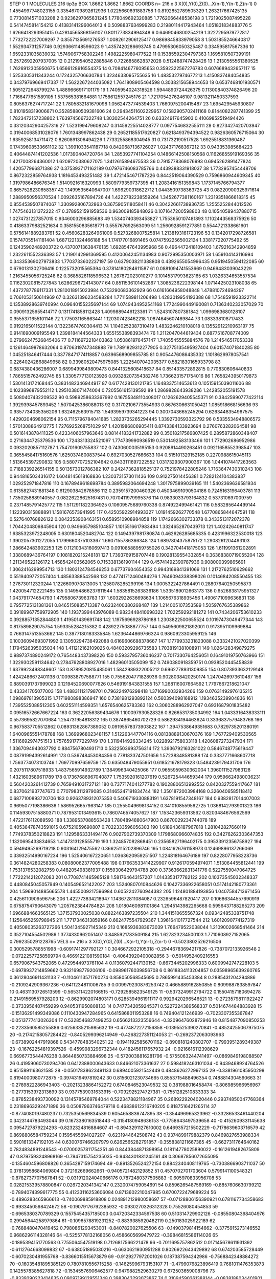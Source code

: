 STEP 0 1
MOLECULES 216 tip3p
BOX 1.8662 1.8662 1.8662
COORDS n= 216 x 3 X(0),Y(0),Z(0)...X(n-1),Y(n-1),Z(n-1)
0 1.4554997748023155 0.33546709892612936 1.0225660691883758
1 0.8192852789505329 1.263217667425135 0.7730814571033208
2 0.9236297065631245 1.778049692320885 1.7762066448536198
3 1.7219025087495228 0.5414745814154212 0.41383141296064013
4 0.5098837634999283 0.21980114417943464 1.051831834883776
5 1.6266418293951415 0.42814565868156107 0.8011773834994348
6 0.6469046800254219 1.3227295979772817 1.7732722227009297
7 0.8557135691276537 1.0082612906125417 0.9869845833979058
8 1.5031855246640817 1.552934731257746 0.9293661148596023
9 1.4357420286693745 0.47995306050325487 0.334595817567336
10 1.6592331035839032 1.5749067758302246 1.4982225980477522
11 0.15385592304797363 1.1695810507399191 0.2572692207937005
12 0.21219540522885846 0.7226858628372028 0.512488747428426
13 1.2130555561380525 1.7626912305950675 1.6566128916554375
14 0.7084146776095653 0.3592322567276783 0.6076689432657117
15 1.5253305311343244 0.1724325706630784 1.3234633095755635
16 1.4835327974677213 1.4150837484054835 0.34379769669417337
17 1.5622267244035082 1.7641808905464598 0.3038215658944653
18 0.6537468101930571 1.5051272648799274 1.4889666917101179
19 1.7405954024318526 1.5944890724426375 0.11300840374826496
20 1.7166477651589105 1.537565381664881 1.1758612557245176
21 1.7217054276246107 0.9813211450337593 0.8056376274717241
22 1.7805832181679098 1.0562473774539403 1.7660975200415487
23 1.695429545930807 0.8101958319006671 0.35285880509381606
24 0.29434511602229957 0.1582905702411168 0.8144082287741399
25 1.7823472157238802 1.7639745667322748 1.30302544264751
26 0.63324917645903 0.41069852519494426 0.33120342904257316
27 1.523199479608247 0.31459225514028777 0.0977546832555111
28 0.8273427420703947 0.31940068531028076 1.7601348997862438
29 0.26521185517620827 0.6218493794394522 0.9826360576715064
30 1.6359258134711472 0.8260891306494226 1.7733255868304945
31 0.731732190517528 1.6925518831360487 0.17439608533661102
32 1.3991033541187718 0.8420687136726027 1.024371768367212
33 0.943353985684223 0.40644874141202536 1.017390404720764
34 1.2853927741104254 0.14866142508150568 0.11626855919169356
35 1.4217008264360012 1.6209720380627075 1.3412615894675533
36 0.7915778368076993 0.6945262891477824 1.420577966871386
37 0.3753937171162189 0.07976746083785766 0.4439388331918037
38 1.7732957454448706 0.8672322859764938 1.1816453493251482
39 1.4721454671787226 0.8442519064390529 0.7596860944609345
40 1.3197986486676345 1.5140921616320993 1.5809779359737395
41 1.2083416151359843 1.1737145766794377 0.8657528230658357
42 1.1499535640647007 1.696290318622712 1.0443509738363725
43 0.08220900325971614 1.2889950956370524 1.0092635167894726
44 1.4222782238559264 1.3452677381160167 1.2319351866618315
45 0.8554539507874067 1.330992806732863 0.3675905118058411
46 0.30422661738936735 1.2555252844012526 1.7475463131372222
47 0.3789521591958536 0.963009185848026 0.1071647200598803
48 0.10540589437880715 1.0274731227857015 0.9346003296885683
49 1.5340740393453827 1.7553650107481893 1.1102443568375926
50 0.41863379882521634 0.3581550835618771 0.555767692563099
51 1.2560928591277851 0.5544721338661601 0.5756141889283761
52 0.45606283264961006 0.5273268007525814 1.2138193161723196
53 0.1342017298726581 0.15747055141181404 1.6871221324466188
54 1.174177016891465 0.07475922565002124 1.338177220775492
55 0.12435902489203722 0.43700713638476135 1.6928547643995968
56 0.4964472418109403 1.679216342904859 1.2322611552336393
57 1.2190142991369595 0.41200642451134983 0.9072995350003971
58 1.659104143116994 0.34335369027973833 1.7703733602237197
59 0.6379038211388808 0.4392655054996435 0.9519450594122085
60 0.6790131302706416 0.1225732015565394 0.37814180284611587
61 0.0881094741553669 0.9469483039043229 1.2163455056725248
62 0.3685826118596532 1.267872023010277 0.10145317993623165
63 1.0326334653557534 0.11623020815727843 1.6286296724143077
64 0.8511536101452867 1.3085236222398144 1.0714425023108038
65 1.4372787786117331 1.2810018915023984 0.753290683362929
66 0.6161664958048848 1.478810724694297 0.7061053150614969
67 0.32631396234588284 1.7711589811206498 1.4283019954193388
68 1.7548591923322714 0.13538928639740994 0.09640155235697144
69 1.0749434952541168 1.7724990449190081 0.7136340233057029
70 0.09091325655414717 0.1311741858112428 1.4099889446123361
71 1.5243107807381842 1.0996983680128107 0.9555371655101146
72 1.775031165863441 1.120307423462218 1.0874645607469844
73 1.083338108717433 0.9192165011522144 0.13223674760304413
74 1.1040252387310419 1.4832246210108018 0.13552912210963197
75 0.9141690009195549 1.2398184144564333 1.6551553898393474
76 1.2112047044619434 0.6877516708774009 0.27966247526845406
77 0.7116972218403862 1.050861976457147 1.7405545555884576
78 1.214546517053338 0.12614649878632064 0.8706319747348888
79 1.7891829312277905 0.32775135495927404 0.601574071840285
80 1.045251846417444 0.33778471774118857 0.6396568909855785
81 0.9054476086435332 1.1018629978057541 0.22640242868849958
82 0.33980520475975085 1.2225407042035377 0.5821830165933798
83 0.6874380436286007 0.6899499849809473 0.8441325608418637
84 0.851433572892815 0.770830606440833 1.7865515762492745
85 1.3305777130123926 0.09328207354382746 1.7366231571754016
86 1.7658243950179873 1.5301413172168445 0.3831482346944917
87 0.6177428130121785 1.1648337514653613 0.10515915039011606
88 0.1023896879552112 1.2951038071474004 0.7205561615139592
89 1.2869828643938286 1.242852055191578 0.5080407432209532
90 0.5989258633367992 0.16755348110408017 0.1262629405545371
91 0.38425990777422114 1.3929398457893452 1.5070425386088013
92 0.31702106773554933 0.8676306631050421 1.085918668156636
93 0.9357734035356206 1.632462563915713 1.5493959739341223
94 0.3007043665245294 0.6263448354967575 1.4290204698062154
95 0.7115796784041685 1.2823735265294445 1.3392730593322792
96 0.5335534948806572 1.5701308864912775 1.7276925268751029
97 1.4201986806905411 0.8743384133923694 0.2760763282064581
98 0.5016143878411325 0.4233406057963646 0.08144183241732882
99 0.35018217566807425 0.2895872860348407 0.2716344725379536
100 1.7243313324521097 1.774739990936519 0.5301492583133466
101 1.772902686952986 0.0932020857112787 1.754701609755837
102 0.7430600035195153 0.9208914490263451 0.09211658552398547
103 0.36554584175160576 1.6250374800837544 0.6927030527666633
104 0.515101329152185 0.2270988615045113 1.513645397290832
105 0.5807707252104642 0.8433111697222552 1.0317329307900367
106 1.0441074417263563 0.7188339226514155 0.5013573012786382
107 0.24247362818525137 0.7521978422805246 1.7163647430310243
108 0.9448165034316172 1.6048145618168836 1.2303731573011436
109 0.912275014456381 0.7282124104383837 1.029252971847816
110 0.1678949618698784 0.3895982064694248 1.3017975899039165
111 1.5402369636581934 0.6135827431881348 0.612903842678586
112 0.2359157200460326 0.45034691090504186 0.7245163196403781
113 1.7350258889140557 0.08226228625167431 0.7070411979995376
114 0.9833033793164832 0.537310697009759 0.2371485791425772
115 1.5112911822364925 0.10609575689760338 0.874922499461421
116 0.583285644499144 1.122390315888891 1.1581676573941995
117 0.42505922914993327 1.0191459262770548 1.6770865844647591
118 0.527640768826122 0.0842353908463151 0.6589510908984858
119 1.1742666302733378 0.3433513172072378 1.7044204809845904
120 0.9496657985104857 1.1015516617983494 1.3324652870439713
121 1.40242640811747 1.6385323972248005 0.6301804520482704
122 0.1494397981780874 0.462626285685335 0.4231996322530018
123 1.3902057301272055 1.1799660375103367 1.6607155786366348
124 1.6897804375875172 1.2908261204493103 1.286642483902253
125 0.11210343160697413 0.09108588959755026 0.3427041418175053
126 1.611991361202891 1.3380689436764197 0.1081820215248181
127 1.7393769158707448 0.19028139554332854 0.36368380719055204
128 1.211349522126172 1.458542403562065 0.7153381361901144
129 0.45741492390787936 0.908000399865691 1.3062416299954713
130 1.1803124784546253 0.67737604654352 0.9943169841391069
131 1.2172762510629662 0.5519409772057404 1.48563388542568
132 0.47741712460484276 1.7646094338398026 0.1014684208550455
133 1.278730112320244 1.1226609070813005 1.1258078285299196
134 1.0005322427864491 0.28807640250595873 1.4200547122221485
135 0.14954866237611544 1.5835815263836186 1.5335189012663173
136 0.6526838175951327 1.043791774654793 1.479580673963783
137 1.6032922636698634 1.1065676318935456 1.4906171099636831
138 0.7957725131381361 0.8465150885713387 0.6232400380268487
139 1.214005107353589 1.5059767635389862 0.39189967759972905
140 1.1937399443976089 0.9823448410698322 1.702259292181272
141 0.7434206753610233 0.39288571352844803 1.419501439691748
142 1.1975696928786188 1.2303822500655524 0.10197473049477344
143 0.817589829075754 1.593355284215382 0.42892275088877757
144 0.5495609821892001 0.9173951109969884 0.7663147513553662
145 0.3977180183335845 1.6236444869766324 0.9860923305959125
146 0.10036094693071992 0.13050294738492088 0.6169606688378667
147 1.1779933231823088 0.3332421027020399 1.1794526395035034
148 1.411212162109025 0.48403209296735583 1.7038191381008911
149 1.026428349879275 0.9897374890249172 0.7654483437398226
150 0.5933795736046237 0.7017330764256051 0.16491019750763966
151 1.3229302591134642 0.27847628808927016 1.48296010505099
152 0.7490380918359751 0.0938520445458839 1.6379923498349607
153 0.8789520815485061 1.5842989322005212 0.6962778931309855
154 0.8073933632129148 1.4242486672401138 0.1009838797588771
155 0.7556204771828936 0.9028038420250174 1.2470426973610487
156 0.8890391737999023 0.12194520690077626 0.5469191843831555
157 1.268116007664592 1.7797667218621047 0.433341705077003
158 1.488311121798701 0.796224976298418 1.3716990032934266
159 0.07631492976135215 1.098697813905315 1.7171980898386947
160 0.7381981293892124 0.560394098168912 1.1934635239904836
161 1.7395525088512305 0.602551114599351 1.6576540625783363
162 0.3060288962927047 0.6931687901835482 0.09516572667667224
163 0.36222056389434676 1.100097930528326 0.8266531735034992
164 1.0433316438333111 0.5573695827070684 1.254731954818312
165 0.3874865460702729 0.5862934194463624 0.3336837579483768
166 0.9675837705512862 0.08931362867389052 0.09195578373903822
167 1.3947538649351683 0.7829735201380191 1.6400965551478788
168 1.3699968023481157 1.512263447704116 0.08138889130670376
169 1.767729409530565 1.5116692974751513 1.7576591777229749
170 1.3119414926334245 1.0228921758033118 1.4206087273247934
171 1.3367094943037792 0.8847567804931713 0.5322503693756314
172 1.3936792163281022 0.5846748775619447 0.08791994392614991
173 0.536748453084356 0.7781833747501656 1.57238348581388
174 0.3337771668607718 1.7563774073103746 1.769770997659759
175 0.635048479055951 0.618521678179323 0.5484239179431706
176 0.2075117807518933 1.4837565914932789 1.1384996340425066
177 0.9655959630362004 1.3960111527983128 1.4321603589611789
178 0.17367686967040877 1.7535920161207619 0.526725444659344
179 0.9596624980036231 0.5604203261412739 0.7659491031727121
180 0.7377174041277782 0.19028806513992552 0.8420327559417667
181 0.8370621937747673 0.7707983112979085 0.31465247191834744
182 1.3501872003984168 0.3260406585118412 0.6877100893720706
183 0.9263789312075353 0.5406719330883191 1.6378191547348167
184 0.9382817014407003 0.9695077198386636 1.5869526657963147
185 0.2555049698134152 0.3410108559562725 1.0368142793901323
186 0.11459307515880371 0.7879531013493615 0.7860746574057627
187 1.153423659313562 0.8203484676562569 1.4722176112089593
188 1.3389537088563428 1.7804894880647903 0.8670029234744078
189 0.40536478743591015 0.67521059690807 0.7022333596056303
190 1.6189436187967818 1.281042827660119 1.7749378350218823
191 1.1295863331494176 0.9027902739370309 1.1798680966074835
192 0.34276262303647353 1.1320695433834653 1.4147313128555719
193 1.324857082868451 0.23565827196402175 0.39533912356758927
194 0.5949495269719218 0.903164129475562 0.36625115202896746
195 1.0841626761158973 0.12469896137266069 0.33932514990167234
196 1.525406167220651 1.0363620959251507 1.224818164676189
197 0.8228077958228736 0.3614824280258383 0.08080062377005488
198 0.17663533414229907 0.9126170594974071 1.513064455812441
199 1.7531376532082759 0.448205498381937 0.1559306429794788
200 0.37363662831341776 0.5227559047064725 1.7722214212072083
201 0.7708741465965128 1.581764643157207 1.0143353177782122
202 0.10373545032348337 0.4480845045057949 0.1405496521422027
203 1.5240807010844626 0.10427336922658051 0.5174142180773361
204 1.5969014885665578 1.4455009217596984 0.6052242760944382
205 1.124801884193856 1.0407584713671456 0.4256110909596756
206 1.422773834218947 1.143672811084087 0.2326596487820417
207 0.10686344557690919 0.6758754790643079 1.2057623844784824
208 1.0180460981101864 1.2945143982265668 0.5956437188265273
209 1.6966884663565125 1.371537930025038 0.8822463897235504
210 1.3441510655567324 0.09342485338751748 1.1256465259798945
211 1.7717346313859166 0.6624775547929367 1.3961641017727544
212 1.6012090774127319 0.40508035263727266 1.5041345927145349
213 0.1685936383673039 1.766479522038044 1.2109002668541464
214 0.3527104554502986 1.3774330962051407 0.8485921783509184
215 1.627823234500103 1.7710608927152065 0.7992350291228765
VELS n= 216 x 3 X(0),Y(0),Z(0)...X(n-1),Y(n-1),Z(n-1)
0 -0.5023802526216506 0.3005295788551998 -0.6091741297792127
1 0.3046672922105318 -0.29446783694217826 -0.7387072133926548
2 -0.07222577258599794 0.46691221081590184 -0.40643920400082856
3 -0.5014952409216553 0.6579067543752065 0.4729544973761104
4 0.11360792447130152 -0.6673445202996333 0.6009942747228103
5 -0.6978937214859662 0.9321698779206106 -0.09896176039856708
6 0.8618834113204857 0.03598965639260765 0.36128046911431133
7 -0.11046113571760274 0.858050568545695 0.7865991435453384
8 0.2885431204294886 -0.2109242909367236 -0.6411234811006785
9 0.009979230876253742 0.4665889162850855 0.8099887838597847
10 0.4631130726513599 -0.5653114220166515 -0.7292585823549125
11 -0.5373249912794722 0.15504157180694278 0.21491569557928203
12 -0.8629902074803171 0.6285394961911717 0.9929420296546521
13 -0.27235798111922427 -0.3733956407459299 0.9405311950808133
14 0.7477342059245371 0.5227224389568337 0.5014674484883928
15 -0.15136291499349086 0.1110430947284965 0.6415868011953288
16 0.749404121246939 -0.7023307355367847 -0.0513777413026304
17 0.5328546827499253 0.6566213323556644 -0.3209647602872946
18 0.8154877090850253 -0.2233560585255886 0.6256335215985632
19 -0.4774872272156858 -0.1395525390270841 -0.48524255067975075
20 -0.21742158057284422 -0.8405299396214949 -0.4268227351124053
21 -0.2692372063093963 -0.6738902447919868 0.5434778483540251
22 -0.19411925856701162 -0.8908181240802707 -0.7993951289349387
23 -0.16762254819397526 -0.4599983296732344 0.4182456117657932
24 -0.9216616112398629 0.6696773544476238 0.8644850733884698
25 -0.5720038816281796 -0.5755063244741497 -0.0869849198088507
26 0.41959060730294706 0.6412388000643633 0.846621073361637
27 0.5984182463101034 -0.9439468924764526 0.9515891163621585
28 -0.05017838623491133 0.6894005921542449 0.4848626272997135
29 -0.3381961085950298 0.8194000980772875 -0.3974319497819242
30 0.8156021230734665 0.8553715488496354 0.7488814304590663
31 -0.2789822286943403 -0.20213238864152272 0.6740846523049532
32 0.381988016458474 -0.806985966956967 -0.2773153972313699
33 0.9377539031633915 -0.7092925274727381 -0.7551282510833333
34 -0.8785238493730092 0.13145785469784044 0.5223478821184967
35 0.2689229204020446 0.29374850047768364 0.23186963292471896
36 0.05087963746479718 0.46838612216740205 0.8187516421265114
37 -0.8774080197480237 0.7325350569834539 0.6054658836747895
38 -0.354496965323962 -0.33286533461440204 0.3423144783493044
39 0.1673380163518443 -0.3154180948636153 -0.7758643497539658
40 -0.4152609331145638 0.0954727879224293 -0.8232324816884607
41 -0.8943291127610002 0.6469357215502229 -0.7178639603716579
42 0.8698806584759234 0.1595455694027207 -0.6231944642508742
43 0.9374899179882379 0.8469827653988334 0.5901613347192105
44 0.6300767466207979 0.6262565282791857 -0.3558381211667385
45 -0.6627311764640162 0.7824834891248543 -0.07000257811754251
46 0.8443844871398954 0.18114778025890022 -0.1612619482675809
47 0.8797593248968169 -0.7947315754235035 -0.9434301831245161
48 0.30687856072655095 -0.1354604596808826 0.3654287159174694
49 -0.8913526524272154 0.8842340408119765 -0.7303866903711037
50 0.37813958684069804 0.372162669662661 -0.9405721482129852
51 0.4570702701703604 0.5799141100548321 -0.8782737707567841
52 -0.031912024040666176 0.7872480377505883 -0.605970833956708
53 0.028215339578800847 0.0267220341342147 0.2320074759054691
54 0.8596265487569169 -0.8857606630799212 -0.7894074399617775
55 0.41233116253606084 0.8713602210047985 0.6700722479689224
56 -0.4896283465966613 -0.740069885918808 0.024891212980058697
57 -0.07128806156390921 0.6781167734358683 -0.9933450598424672
58 -0.19079176792385932 -0.0930270326312328 0.75526080454853
59 -0.6965380370789329 0.15575454357185003 0.04720342334597538
60 0.510314729902126 -0.08550804398404976 0.29945644258979864
61 -0.1096578819231252 -0.8839385920482119 0.250183025922189
62 -0.7688480470419452 0.7980861293453001 -0.8407820027625506
63 -0.1490379814154662 -0.3775915273146552 0.9686296114328146
64 -0.5255778132168056 0.4586605699479722 -0.39846815586114026
65 -0.1895394151770563 0.7755064547519198 0.7126817566221478
66 -0.7011695757862512 0.017145678611931392 -0.6112764668099832
67 -0.638051895030216 -0.6630621930951288 0.8026922643429892
68 0.674203585728449 -0.6070230481955768 -0.8366015515673879
69 -0.9129277972001026 0.187387594242986 -0.7568842348884272
70 -0.16035481895385129 0.7807810556715258 -0.14625996793153107
71 -0.4799076823896419 0.7681011476353873 0.1425578385627818
72 -0.15345576906462577 0.9479882529630279 0.672503659008796
73 -0.8339290223414635 0.09097199129551348 0.3983043293073867
74 0.31094590261388144 -0.0838188034401901 0.8632375160221929
75 -0.4095363044852731 0.360548631841468 -0.22910911583703086
76 0.357164223534692 -0.9819982611385206 -0.2793080574575614
77 -0.2187766820412036 -0.8178961387576382 -0.5774743595772305
78 -0.8574562093622157 -0.3659676982173977 0.8912876208045362
79 0.17263466799837657 -0.5598589814170316 0.03117875972008255
80 -0.8819933884763386 -0.3590486664840862 -0.4875105696141443
81 -0.08027128445498355 -0.6573922265493113 0.4133052901863743
82 0.9752724792930275 -0.7588843055486104 -0.9151981050575958
83 -0.9515011014195868 0.3150134949961503 -0.45587244740017074
84 -0.6170707099865802 0.420657494680193 0.8651903229233274
85 0.5858551361744764 -0.3657396500748792 0.04983912296199011
86 0.19166152720914043 0.7816496143288095 -0.7478135027184546
87 0.3219005869552831 0.2022721275494136 0.9283311652466153
88 0.8596931151886882 -0.15757594869170155 -0.6593494146805594
89 0.9707613910465096 0.42384863265743733 -0.535450235117195
90 0.6835261594134255 -0.20667205498345786 -0.3189175477191324
91 0.2674182094252966 0.06912534061536613 -0.690633558680906
92 -0.7211193925996368 0.7354323790891433 -0.2746831504421925
93 0.9636536254103849 -0.5206060251765047 0.8307783928318818
94 -0.45171829152104515 -0.451821293652067 0.2933893003485343
95 0.9506116704990175 0.6392833856659412 0.6236409086383787
96 0.0014948677860545656 -0.046164561209060984 0.11238256792429269
97 0.4518979071563588 0.7249655777021842 0.5426528834999655
98 -0.9186318523800764 -0.08213627619724995 -0.1495346692731373
99 0.4568741586922541 -0.7257675674088844 -0.19343857830522704
100 -0.22174433201041344 -0.14250940917440658 -0.13160922183985801
101 0.6770863194341372 -0.13886679928299428 0.32599419062882395
102 -0.6764619755431674 0.8257404013944356 0.260409628156993
103 0.5872713262641691 -0.0751440670624518 -0.265629722770806
104 -0.6028077624153523 -0.9059837850300366 0.6300721182273872
105 0.6586576245795376 0.49591706889363163 0.08415551307813796
106 -0.387930869545302 0.9236348672023879 0.32661546324867563
107 0.9807173699602821 0.08566777286932659 -0.01608839922770744
108 0.4788827387107777 -0.8857036092653864 -0.46767476289305643
109 0.7944366734384103 -0.18737438995245626 -0.13039346985166556
110 0.209445202657758 -0.6418314954324179 -0.40845995215232633
111 -0.3937065845484077 0.7055798805397266 -0.995880850451594
112 0.9213764212228311 0.9260528349357724 0.27849050623435134
113 -0.6816416639352729 -0.5573189800559852 0.3491338491755165
114 0.5685633764921645 0.37682442179143316 0.7985433269170839
115 0.8574186884231599 -0.7250298479105274 0.580915048551651
116 -0.23405914928588678 0.9756277001532913 0.1313621810806742
117 -0.1403838094777291 -0.013003692177893655 -0.11542464354041193
118 0.6833156776755999 0.9816895760540731 0.06274102771545842
119 0.6673675022172406 0.42606867710473995 0.5534807714936703
120 0.4574504022503808 -0.33804606597923603 -0.6082123437582595
121 -0.20391162453639433 -0.5442250155605103 0.294445069369474
122 0.8603338718430735 -0.7301398593653666 -0.7582200042013479
123 -0.7398641778307837 -0.1498870499203092 0.4231931872777188
124 0.09175743854964047 0.5871253270147916 0.37168836868295385
125 -0.4658279226860219 0.6371572992248539 0.050166620561167496
126 0.3519113063507413 0.7196528441259391 -0.6115388538229477
127 -0.7924179477596113 0.7789486474759032 0.2989553734530761
128 0.9127256925855805 0.42459663175536977 -0.9900564900383259
129 -0.644234195327246 -0.3034456202545439 0.4432373797098883
130 -0.38902819946018175 -0.4923271832062701 -0.30804659038546556
131 0.07179860761596024 -0.4138950598175112 -0.6714058563982617
132 -0.013548992836308504 0.907937328296363 0.07729762047359878
133 0.5362340439100912 0.024452674002498842 0.8928889204226692
134 -0.9380413620249767 -0.22341269119474394 -0.505708643083268
135 -0.963836626866532 -0.651075957493047 0.3569197364657011
136 0.05852695696528731 0.7190673453299554 0.6901468367675215
137 0.6934534187444861 -0.8334083185044611 0.5161404269813139
138 -0.7531510814666165 -0.9924981450759003 0.2421528391321316
139 -0.7731387252486714 0.836283838713304 -0.08958279971832983
140 -0.18044598437993253 0.4815695077224348 -0.4013575974342529
141 0.1502123764499419 -0.5248103594456437 -0.13980190201657305
142 -0.4149225322315764 0.41113028986388656 -0.5531419514774039
143 0.25874725633372286 -0.48375037812449895 0.8266598271735843
144 -0.9936990142404288 0.5647576911406947 0.539760764173573
145 0.38070908782467616 0.0907782672189823 0.406754876458037
146 0.25705271620805203 -0.23317580636317048 0.8638440144201867
147 0.1533749180076185 0.7066867607754094 -0.7559302637537488
148 0.8289486457349052 0.3373309564610357 -0.7527274123960473
149 0.35005433729303026 0.9381616495583497 -0.8677153556374008
150 0.38923827948170553 0.5205282028356429 0.5511851021413333
151 0.8791962315703861 0.006627798314451483 0.25986513061368455
152 0.5226769566081081 0.45151558228142563 -0.30543393613874903
153 0.056219969224118316 0.23805793065379177 0.2631601141757274
154 -0.42341331682496197 -0.47679940858356185 -0.0062335055584253896
155 0.0022798720841467057 0.11356605396209474 -0.7019713277935514
156 -0.9162549402769414 -0.45051142486295803 -0.3838663360929132
157 -0.3359428558095022 0.9009947723437153 -0.35732496306088735
158 -0.003790743943805075 0.19542586486901914 0.5499784419624092
159 0.6405970903958608 0.7573381699123987 -0.8547310142487341
160 0.6342027507193394 -0.7977225507126575 -0.11479022527841998
161 0.9273509210707126 0.15638434148889035 0.6871587235442986
162 0.828054395325376 -0.29615756580522123 0.6740304255354623
163 -0.05714318338564772 0.28295315188442893 0.08641477785806262
164 -0.7201017587058444 -0.32566667904942315 0.055951998365676214
165 -0.8455557995251637 0.5439581776338049 0.4338446589697994
166 -0.5277135551841478 0.7451875125063986 -0.2896843939638576
167 -0.030060096054546626 -0.8985279293900272 0.06564936872534266
168 -0.3111580112400032 0.09562147889940487 0.5435653540074104
169 0.03468221833367824 -0.2977430571453267 -0.31297656866582124
170 0.5500453027500309 -0.0692183631681208 -0.9744507014348963
171 -0.2957506546134081 0.06422275749567352 0.7279721960381177
172 0.728706074842182 0.745980513127624 0.5116769033765971
173 0.010781132093314327 -0.6197396159659113 0.9117039738228697
174 -0.05221435599575075 -0.682551721292709 0.6045736132814056
175 0.4088256535349709 0.0940454083344382 -0.5777063567918659
176 -0.15198091263320823 -0.5879550165271197 0.21929331818561104
177 -0.8048003557965888 0.20081719387634456 -0.277137141632681
178 -0.7800740463865798 0.14882523251000546 0.25522028857960166
179 0.754326867903555 -0.44961930382268134 0.0713412863972922
180 -0.42627501927592537 0.9816721213411292 0.7361917535937634
181 -0.953262710335092 -0.5504399516963769 -0.7800291439645599
182 -0.9598160536843684 0.8953108198664543 -0.8369378132032858
183 -0.18302090285293315 -0.45598804645508595 -0.8452061651384948
184 0.5341365497610409 0.893884140973991 0.04712405271200171
185 0.5665284699562121 0.24469061034668715 -0.3412290732250508
186 0.38005099148229415 0.18772733082653437 -0.6176397398407087
187 -0.8196599538705808 -0.26425454538295046 0.9105744458209483
188 0.8295536245341296 4.1765739671473234E-4 0.23666466217531834
189 0.6304953627223625 -0.0936602847394632 0.0156266294870403
190 0.08506519205681284 0.057309273591108045 -0.5537978165689909
191 0.016957331666669906 0.824330179863632 -0.6434392255136309
192 0.30010912285582003 0.2521549530363463 -0.41324112998706697
193 0.6673157616913131 -0.4646237051914822 -0.6792853376230006
194 0.43691417783928077 -0.3494129573032164 -0.22267821788271536
195 -0.19462716869383867 -0.41329534548181723 -0.4440515323165516
196 -0.880878716037968 -0.4727547374286748 -0.8209246963588677
197 0.694187999710608 0.576521316671912 -0.16018778838919578
198 0.7346763626227809 0.13422962748118095 -0.10937609190201802
199 -0.41318904145661606 0.8908502258146819 0.3329139861435175
200 0.1963849072815521 0.299482950518586 -0.9713484796039797
201 -0.07650405357332934 -0.50412090771903 -0.5914931176075366
202 0.10360514931429288 -0.385215218934283 0.05806632334132411
203 -0.9863402820428797 -0.3230598640422131 0.48527520584971495
204 -0.05320805269349094 -0.6154385275776622 -0.6056587495296624
205 0.372613688868492 -0.8968333642273342 0.04843354870972405
206 0.9850815772466548 -0.08963470621069003 -0.8463018303830792
207 0.23354977040802916 -0.9290757609951174 0.7852706178528079
208 0.5458947338129893 0.5521232213616751 0.8676946147147319
209 0.6121908562124975 -0.027508139984402935 0.6559529577234442
210 0.2701837360345116 0.8081581749922957 0.08435593846415601
211 0.6161290224035723 -0.4627412633155342 -0.9037078463744831
212 -0.7725933180462893 -0.16571834400846175 0.23463031123277034
213 -0.6386650652319458 0.7406362464937121 0.3239177452227474
214 -0.9253529172634277 0.14673517504839828 -0.9785179347977252
215 0.9853876888308616 -0.14196562002380086 -0.1700958029682621
ACCELS n= 216 x 3 X(0),Y(0),Z(0)...X(n-1),Y(n-1),Z(n-1)
0 0.0 0.0 0.0
1 0.0 0.0 0.0
2 0.0 0.0 0.0
3 0.0 0.0 0.0
4 0.0 0.0 0.0
5 0.0 0.0 0.0
6 0.0 0.0 0.0
7 0.0 0.0 0.0
8 0.0 0.0 0.0
9 0.0 0.0 0.0
10 0.0 0.0 0.0
11 0.0 0.0 0.0
12 0.0 0.0 0.0
13 0.0 0.0 0.0
14 0.0 0.0 0.0
15 0.0 0.0 0.0
16 0.0 0.0 0.0
17 0.0 0.0 0.0
18 0.0 0.0 0.0
19 0.0 0.0 0.0
20 0.0 0.0 0.0
21 0.0 0.0 0.0
22 0.0 0.0 0.0
23 0.0 0.0 0.0
24 0.0 0.0 0.0
25 0.0 0.0 0.0
26 0.0 0.0 0.0
27 0.0 0.0 0.0
28 0.0 0.0 0.0
29 0.0 0.0 0.0
30 0.0 0.0 0.0
31 0.0 0.0 0.0
32 0.0 0.0 0.0
33 0.0 0.0 0.0
34 0.0 0.0 0.0
35 0.0 0.0 0.0
36 0.0 0.0 0.0
37 0.0 0.0 0.0
38 0.0 0.0 0.0
39 0.0 0.0 0.0
40 0.0 0.0 0.0
41 0.0 0.0 0.0
42 0.0 0.0 0.0
43 0.0 0.0 0.0
44 0.0 0.0 0.0
45 0.0 0.0 0.0
46 0.0 0.0 0.0
47 0.0 0.0 0.0
48 0.0 0.0 0.0
49 0.0 0.0 0.0
50 0.0 0.0 0.0
51 0.0 0.0 0.0
52 0.0 0.0 0.0
53 0.0 0.0 0.0
54 0.0 0.0 0.0
55 0.0 0.0 0.0
56 0.0 0.0 0.0
57 0.0 0.0 0.0
58 0.0 0.0 0.0
59 0.0 0.0 0.0
60 0.0 0.0 0.0
61 0.0 0.0 0.0
62 0.0 0.0 0.0
63 0.0 0.0 0.0
64 0.0 0.0 0.0
65 0.0 0.0 0.0
66 0.0 0.0 0.0
67 0.0 0.0 0.0
68 0.0 0.0 0.0
69 0.0 0.0 0.0
70 0.0 0.0 0.0
71 0.0 0.0 0.0
72 0.0 0.0 0.0
73 0.0 0.0 0.0
74 0.0 0.0 0.0
75 0.0 0.0 0.0
76 0.0 0.0 0.0
77 0.0 0.0 0.0
78 0.0 0.0 0.0
79 0.0 0.0 0.0
80 0.0 0.0 0.0
81 0.0 0.0 0.0
82 0.0 0.0 0.0
83 0.0 0.0 0.0
84 0.0 0.0 0.0
85 0.0 0.0 0.0
86 0.0 0.0 0.0
87 0.0 0.0 0.0
88 0.0 0.0 0.0
89 0.0 0.0 0.0
90 0.0 0.0 0.0
91 0.0 0.0 0.0
92 0.0 0.0 0.0
93 0.0 0.0 0.0
94 0.0 0.0 0.0
95 0.0 0.0 0.0
96 0.0 0.0 0.0
97 0.0 0.0 0.0
98 0.0 0.0 0.0
99 0.0 0.0 0.0
100 0.0 0.0 0.0
101 0.0 0.0 0.0
102 0.0 0.0 0.0
103 0.0 0.0 0.0
104 0.0 0.0 0.0
105 0.0 0.0 0.0
106 0.0 0.0 0.0
107 0.0 0.0 0.0
108 0.0 0.0 0.0
109 0.0 0.0 0.0
110 0.0 0.0 0.0
111 0.0 0.0 0.0
112 0.0 0.0 0.0
113 0.0 0.0 0.0
114 0.0 0.0 0.0
115 0.0 0.0 0.0
116 0.0 0.0 0.0
117 0.0 0.0 0.0
118 0.0 0.0 0.0
119 0.0 0.0 0.0
120 0.0 0.0 0.0
121 0.0 0.0 0.0
122 0.0 0.0 0.0
123 0.0 0.0 0.0
124 0.0 0.0 0.0
125 0.0 0.0 0.0
126 0.0 0.0 0.0
127 0.0 0.0 0.0
128 0.0 0.0 0.0
129 0.0 0.0 0.0
130 0.0 0.0 0.0
131 0.0 0.0 0.0
132 0.0 0.0 0.0
133 0.0 0.0 0.0
134 0.0 0.0 0.0
135 0.0 0.0 0.0
136 0.0 0.0 0.0
137 0.0 0.0 0.0
138 0.0 0.0 0.0
139 0.0 0.0 0.0
140 0.0 0.0 0.0
141 0.0 0.0 0.0
142 0.0 0.0 0.0
143 0.0 0.0 0.0
144 0.0 0.0 0.0
145 0.0 0.0 0.0
146 0.0 0.0 0.0
147 0.0 0.0 0.0
148 0.0 0.0 0.0
149 0.0 0.0 0.0
150 0.0 0.0 0.0
151 0.0 0.0 0.0
152 0.0 0.0 0.0
153 0.0 0.0 0.0
154 0.0 0.0 0.0
155 0.0 0.0 0.0
156 0.0 0.0 0.0
157 0.0 0.0 0.0
158 0.0 0.0 0.0
159 0.0 0.0 0.0
160 0.0 0.0 0.0
161 0.0 0.0 0.0
162 0.0 0.0 0.0
163 0.0 0.0 0.0
164 0.0 0.0 0.0
165 0.0 0.0 0.0
166 0.0 0.0 0.0
167 0.0 0.0 0.0
168 0.0 0.0 0.0
169 0.0 0.0 0.0
170 0.0 0.0 0.0
171 0.0 0.0 0.0
172 0.0 0.0 0.0
173 0.0 0.0 0.0
174 0.0 0.0 0.0
175 0.0 0.0 0.0
176 0.0 0.0 0.0
177 0.0 0.0 0.0
178 0.0 0.0 0.0
179 0.0 0.0 0.0
180 0.0 0.0 0.0
181 0.0 0.0 0.0
182 0.0 0.0 0.0
183 0.0 0.0 0.0
184 0.0 0.0 0.0
185 0.0 0.0 0.0
186 0.0 0.0 0.0
187 0.0 0.0 0.0
188 0.0 0.0 0.0
189 0.0 0.0 0.0
190 0.0 0.0 0.0
191 0.0 0.0 0.0
192 0.0 0.0 0.0
193 0.0 0.0 0.0
194 0.0 0.0 0.0
195 0.0 0.0 0.0
196 0.0 0.0 0.0
197 0.0 0.0 0.0
198 0.0 0.0 0.0
199 0.0 0.0 0.0
200 0.0 0.0 0.0
201 0.0 0.0 0.0
202 0.0 0.0 0.0
203 0.0 0.0 0.0
204 0.0 0.0 0.0
205 0.0 0.0 0.0
206 0.0 0.0 0.0
207 0.0 0.0 0.0
208 0.0 0.0 0.0
209 0.0 0.0 0.0
210 0.0 0.0 0.0
211 0.0 0.0 0.0
212 0.0 0.0 0.0
213 0.0 0.0 0.0
214 0.0 0.0 0.0
215 0.0 0.0 0.0
ANGCOORDS n= 216 x 4 q1(0),q2(0),q3(0),q(4)....q1(n-1),q2(n-1),q3(n-1),q4(n-1)
0 0.9207325664306243 -0.07847724702648465 0.38222096071934714 -0.38988197470455044 -0.1458514166395687 0.9092411176716062 -0.015607271207897844 -0.9861889707167564 -0.16488701320015497
1 0.03135332878497321 0.6356598183210459 -0.7713323305464101 -0.9920954975976762 0.11360501319487049 0.05329563418717148 0.12150511273407733 0.7635643367451419 0.6341971390903867
2 -0.3047130083250843 0.2563707130720065 -0.9172916875435142 -0.9474181827747108 -0.180397464855787 0.2643019894391068 -0.09771780546728293 0.949595077995119 0.29785972930576254
3 0.7544383143994657 -0.03180137241618236 0.655600108662697 0.6152425669544859 0.38226995056883983 -0.6894536015565889 -0.22869065038463596 0.9235033067642713 0.30796465515073024
4 0.19895117569955145 0.6904441179812242 -0.6954892879354044 0.6680302269144998 -0.614795695617508 -0.4192396314504946 -0.7170453581303826 -0.3811996492591695 -0.5835518672649053
5 -0.7290468803017445 -0.6631339737086155 -0.16954049438324437 -0.11568539470533995 -0.12475395157621516 0.9854203879654555 -0.674616584271513 0.7380310186432142 0.014236563710952721
6 -0.8677365394490344 -0.47881229290235316 0.13331198847292564 0.41859689299471137 -0.5594215262913889 0.7154188962398093 -0.2679737660297897 0.6765991014532934 0.6858598374539855
7 0.6924153578823262 0.5505393000264914 0.46633405547421775 -0.16965238716811806 -0.5039833946182757 0.8468877171604263 0.7012695913105379 -0.6655127474927736 -0.25556553607200394
8 0.38621178490769226 -0.5867253128034234 0.7117540758675988 0.6036589843588099 0.744207718602405 0.28592079703213935 -0.6974498460830748 0.3192307611874654 0.641603797768036
9 0.8634057296065074 0.396501253714028 0.3119572116266258 0.2672883337425147 -0.8839268667742651 0.38370593015977833 0.42788724300661907 -0.247911375289305 -0.8691676807580686
10 0.805993256147191 0.4546295026997218 0.3790605312087399 -0.14119947915250475 0.7695686202126866 -0.6227574534849045 -0.5748370013597853 0.44841515815028526 0.6844605670224873
11 0.7494411490936508 -0.6617832791632353 -0.019515518572241042 -0.16425761821473825 -0.21440798029075736 0.9628336579316592 -0.6413714983561474 -0.718381590387444 -0.26938910833364627
12 0.06957722811756772 0.6173487497976482 -0.7836067447710979 0.08197559702865714 -0.7863919903420749 -0.6122643538681842 -0.9942027010722063 -0.021636974120951336 -0.10532250724141623
13 -0.7048020252192848 -0.09226600662106901 0.7033783400624416 -0.5918460681967181 0.6231253477737644 -0.5113052244226644 -0.3911167815459731 -0.7766606626989849 -0.4937872803233121
14 0.925490626635898 0.1710353816996268 0.33795561574851096 0.31251156660311724 -0.8489506526665009 -0.42616817112072963 0.2140178047461417 0.5000296866626871 -0.8391464065987873
15 -0.8459588312072532 -0.207062243944352 0.49140500916778174 -0.5332001161188861 0.3408360297637725 -0.7742922167926496 -0.007161848453044267 -0.9170365466804464 -0.39873886188724705
16 0.2492679805182405 0.457405118447196 -0.8536076566588802 -0.7911065097651541 -0.41222578471026594 -0.4519075045041869 -0.5585838917258126 0.787940644997015 0.2591014779312031
17 -0.5555145294248829 0.8315013221754162 0.003026353975603635 0.7196983045436924 0.4826369995900388 -0.4990950581438963 -0.41645883114034876 -0.27507649453790006 -0.8665419575057836
18 -0.6461198086178075 -0.677253031142804 0.3519339777849988 -0.42738876024213424 -0.060986264250701416 -0.9020086048322573 0.6323512003075343 -0.733218253578447 -0.2500458999643723
19 -0.9593712303314047 0.26419935523366556 -0.0990229423241012 -0.014579913418457074 -0.39691543771852766 -0.9177393755448331 -0.2817698857882389 -0.8790090079144952 0.384641255546071
20 -0.9111975729128722 0.3016439470966063 0.2805885106301946 -0.17741578843476372 0.3273739906319384 -0.9280893859277729 -0.37180992608019786 -0.8954536277427766 -0.2447859869979051
21 -0.0629866094428777 0.4309591172124448 -0.900170498473684 -0.9947258308189642 0.04605171685133502 0.09165020936455054 0.08095189023371768 0.9011955829155593 0.42578552441466755
22 0.08801394865553291 0.9627158227593619 -0.25579638279464795 -0.5524359295133096 0.26085848518663024 0.7916864243429353 0.8288957043107577 0.07163166419190203 0.5547979957248148
23 0.5987819349108416 -0.38056546393483826 0.7047198890938795 0.6035490308090722 0.7928164083277347 -0.08468004544011554 -0.5264871905695885 0.47603788751145826 0.7044140599248214
24 0.7101943253920195 -0.29326459070889643 0.640015546699702 0.5511386210737008 -0.3340388299929924 -0.7646334287865608 0.4380299539323247 0.8957756080030626 -0.07560303938856816
25 0.11651307578396386 0.40477626112146803 -0.9069624477363356 0.8436260909448123 0.4415804079804395 0.30545337117963456 0.5241371212273898 -0.8007264962022635 -0.29002992333742217
26 0.5731328113600724 0.357266520709819 -0.7374818056890624 0.6622530226264572 -0.7319834816135544 0.16006597598184433 -0.4826382854318758 -0.5801386177671675 -0.6561245839096257
27 -0.01452566965020785 0.586931298211943 -0.8095064274608671 0.537207429177974 0.6874021071331604 0.4887601877658234 0.8433250754941447 -0.4277732977736387 -0.3252888297416018
28 0.7883838666538912 -0.6146145845828448 -0.02645356720589915 -0.6129755576335443 -0.7884675793404392 0.05079214577937703 -0.05207537367801803 -0.023828318175760907 -0.9983588366460275
29 -0.30025562490154 -0.525281195446015 0.7961948413709994 0.49359959724964925 -0.7998223058949551 -0.34153142840426975 0.8162144309616006 0.2904547205739342 0.4994297327816475
30 -0.38085237314035225 0.5018151431263881 0.7766163995193538 0.8987922702793859 0.3981081685630832 0.18352749387864187 -0.21708045688036764 0.7679136984403848 -0.602648012514951
31 0.4078271740304411 -0.525807174021174 -0.7464608575606706 -0.827786811923839 -0.5579030139991634 -0.059272430147719546 -0.3852868932721585 0.6420833611911434 -0.662784253852015
32 -0.7763350533204404 0.6301061733854594 0.016434574758187687 0.46152448013569414 0.5860021309153824 -0.66603052242229 -0.42930063967041354 -0.5094778825662254 -0.7457434196521007
33 0.9383767872157296 -0.052644750119176874 0.34158093550368795 -0.14767029794851302 -0.9546460745007522 0.2585427538031217 0.31247798053380116 -0.29305187719104214 -0.9035917822536479
34 0.7747255363709749 -0.6207436972724828 0.12032292213536319 0.5701671988475713 0.6035734354770468 -0.5573225936069242 0.2733307678491731 0.5003762287348619 0.8215314486153638
35 -0.5775596501735796 -0.742948012599155 -0.3383091796956419 -0.6038465945223426 0.6676843907610419 -0.43539274754849294 0.549357935025191 -0.04717843690736062 -0.8342541904694493
36 -0.5214358513243493 0.4291767859260639 0.7375038571938622 0.7199738459575299 -0.24259930372852467 0.6502178396257352 0.4579763248146943 0.8700303812239023 -0.1824960866885018
37 -0.7024229906606357 0.22354405174048764 0.6757440337308311 0.1276821348689376 0.973573429849131 -0.18934637341948107 -0.7002136921159703 -0.046720805036357504 -0.712402941985837
38 0.8059404289721404 0.057550089763418244 -0.5891926782610466 0.5246877471214485 0.39147416687033565 0.7559436121125673 0.2741583355815057 -0.9183876980019927 0.28530903103438443
39 -0.4368822129115334 0.7797818222107562 0.448413025893756 0.8430448220647366 0.1810999159066249 0.5064368158501612 0.31370266181745754 0.5992855164346008 -0.7365103595743617
40 -0.9938206354137356 -0.04277976535030835 -0.10242283096268891 0.0033886850592179177 0.910621557128102 -0.41322741499948934 0.1109462096667048 -0.4110210108621739 -0.9048495273748162
41 -0.22915323437913937 0.912413751223375 0.33910166875447284 -0.4042665251441117 -0.4061150754726963 0.8195359187501859 0.8854701416882924 0.05071185317354421 0.46192091977547434
42 -0.7553941468355199 0.33025310811795616 -0.5659616307710855 -0.42308057254253073 0.4137381932377733 0.8061163294422378 0.5003823658600703 0.8483829277129353 -0.17281173542762251
43 -0.46726665912447163 0.6062846027821379 -0.6434911418970428 -0.7327453321994198 -0.6728370409931864 -0.10185575294255692 -0.49471825053318663 0.4239213331466565 0.7586465289530724
44 0.5628853508862797 0.26558725909473346 -0.7827026827373065 -0.07409340140632271 -0.9269422621769312 -0.3678154570682897 -0.8232072944439155 0.2650310366671425 -0.5020839571002726
45 -0.21281431290003938 -0.7312662462654149 0.6480430119195587 -0.45841028479546675 -0.5109894999202884 -0.7271518010463514 0.862884742603914 -0.4518178925674623 -0.22647408888717024
46 -0.18945378845687544 -0.12837056506323102 0.9734619972370182 -0.9725138751688946 0.1612120729295956 -0.1680102084568747 -0.1353662610967637 -0.9785354697542086 -0.15538439364876144
47 0.732512661272644 -0.31306428119289675 -0.6044964490519724 -0.5870154334036712 0.15918640594779254 -0.7937711062436857 0.34472899794065637 0.9362961305071166 -0.0671675068484121
48 -0.9902617311625279 0.13668516696008748 0.026436129219051273 0.0827288459310848 0.4250189638464805 0.9013960386099857 0.11197161178577453 0.8948050321181464 -0.4321878210340253
49 -0.5127257286939726 0.21613471903756476 0.8309019860138667 0.38442863140963945 -0.8075597460198276 0.44728277852037096 0.7676763344585702 0.5487559018679842 0.33096828500221775
50 -0.6005957354856195 -0.5957868170620713 0.533219308663456 -0.7681100954172284 0.2447527156594782 -0.591695013918021 0.2220172151762653 -0.7649406361230635 -0.6046273061754812
51 0.5989759612306171 0.7624782477569367 0.24465224210166062 0.439963831725555 -0.05808201335346852 -0.8961352054786014 -0.6690737064339217 0.6444015839694366 -0.3702525812691323
52 0.814938971523872 0.26073607762727263 0.5175820423035937 -0.45914735035238524 0.8354220216764698 0.30208236685113643 -0.35363566471157615 -0.4838251166708333 0.8005342423172519
53 0.7966207245339865 -0.1468169193657029 -0.5863788992033326 -0.5302909188535552 -0.6353643507191572 -0.5613409687673581 -0.29014989681955683 0.7581272545049338 -0.5840000884866474
54 -0.852437515126701 -0.1848551728964739 -0.4890591455622011 -0.0288059729943978 -0.9173826191695046 0.3969626505926543 -0.5220349592933997 0.35247368000903906 0.7766864271869462
55 -0.2528122402042007 0.9006859157899868 -0.3533424009377964 -0.9391637644888914 -0.14069088753374492 0.3133328862982971 0.23250246165145855 0.4110607683330046 0.8814599537491719
56 -0.07029060472955573 0.9866083270478713 -0.14718437378524202 0.7609034842869952 0.14844232029176885 0.6316571579158319 0.6450466017945242 -0.06759353923413391 -0.7611478141380555
57 -0.34796149599547654 -0.9365329487710594 0.042764859064125305 0.13798319445968016 -0.09627855458119616 -0.9857439210943468 0.9272989999731975 -0.33710009758814996 0.16272703787252984
58 -0.6244299610280463 -0.7521489288518299 -0.2106162685966059 -0.4235128845259886 0.09946502314826722 0.9004129862516373 -0.6562957111020834 0.6514435493557057 -0.38065370297929724
59 -0.771506109665473 0.3809464655111888 0.5095665934530833 -0.4391644025042476 -0.8983816856263307 0.0067063033244847275 0.4603400377133565 -0.21860955456183834 0.8604050861846062
60 0.3216946437861232 -0.7301556552699894 -0.602814461701585 0.8555820151349395 0.4968724274422105 -0.14524877357596294 0.4055760983304556 -0.46903145941923524 0.7845492454512379
61 -0.8748196683923664 -0.09457801711108413 0.4751268740801825 -0.34980075504792474 0.8018388296853662 -0.4844521885353637 -0.33515664928772027 -0.5900080422232711 -0.7345478408858682
62 -0.15183727803084301 -0.9503586808522073 -0.27159495343072343 0.9248204742806108 -0.03963642813136958 -0.3783332445297041 0.34878722934128564 -0.3086216636819897 0.8849294533207663
63 -0.13752546585521852 0.6391388620740149 -0.7566956199344874 -0.852626758556562 -0.46519076760832134 -0.23796041755996084 -0.5040975667811094 0.6124533163586543 0.6089224732645777
64 -0.7013820147885521 -0.22037121328268658 -0.677864143975375 0.5616253138922981 -0.7564556137342563 -0.33518936624736073 -0.4389080497399529 -0.6158014556707757 0.6543304142917588
65 0.032065902951021075 -0.651117268128346 -0.7582994665783535 -0.3396453107268984 0.7064417168812116 -0.6209518206359932 0.9400068301715495 0.2774642387678198 -0.1984962353190356
66 -0.39977250989289814 -0.3067899184823701 0.8637487402315059 -0.256953437199891 0.9420506215890809 0.21567465654264534 -0.8798618479313071 -0.13572240891321913 -0.455436665491151
67 -0.7287204681342438 -0.10327427855464222 -0.6769792483608539 0.6291464534229309 0.2894411589205794 -0.7213865507951058 0.27044633380313454 -0.9516082381483097 -0.1459470507434576
68 0.46375108217505456 -0.8705075523312252 0.16477722875374948 0.7346454308776004 0.273878090760721 -0.6207148155891945 0.4952080620023581 0.4089100056681933 0.7665256568389003
69 -0.5893412455145761 0.5785514648631145 -0.5638750737885764 -0.19345217522371477 -0.7787207224186464 -0.5968000438815286 -0.7843807444325371 -0.24263602160546086 0.5708542798148513
70 -0.15039101742572203 -0.7087303689265861 0.689263234213781 -0.8394952151407514 -0.2766705777882895 -0.46765497446523263 0.5221401398412495 -0.6489642945089346 -0.5533669838534652
71 0.9771444662588478 0.022590857250861178 0.21137252713723906 -0.0025761309279308652 0.9955225380721031 -0.09448936310464011 -0.21256071040800037 0.09178523497354886 0.9728275361191709
72 -0.25678917347101127 0.3311745550672064 0.9079552491527945 -0.7465863870016171 0.5286075290494572 -0.4039589669460245 -0.6137329118859007 -0.7815993182624109 0.11150972405933013
73 -0.9668581608136319 -0.004535079987167845 0.25527383320189956 -0.2550662366052209 -0.02689021096009303 -0.9665496011579392 0.011247746980207113 -0.9996281056493118 0.024842274127735653
74 0.23481679926649823 -0.9718031718952055 -0.021439819883908612 -0.922983122665486 -0.21599346411933973 -0.3185105629840175 0.30489871442317573 0.09458022283831295 -0.9476768201190476
75 0.1654043331545394 0.3344192361142038 -0.9277958725336595 0.8878203956987993 -0.4601278016460498 -0.0075730531228093145 -0.42943724984557363 -0.8224634828788241 -0.3730113507333316
76 0.2596620910142673 -0.504952227672444 0.8231639242937792 0.006951883395589359 -0.8514021975964179 -0.5244673195207157 0.9656745154591957 0.14190682047254305 -0.21756650591490634
77 0.9584900485926191 0.12279170807237383 0.257330571789649 -0.046142973538378866 0.9574202962370897 -0.2849863195774843 -0.28136746923188416 0.2612825535353489 0.9233438008001638
78 0.09827540711626725 0.195560576121723 0.9757550950023636 0.8869177357157478 -0.46191598071123185 0.003249128564999537 0.45135227309606274 0.8650951900401023 -0.21884112442705184
79 -0.773429373513183 -0.4636823532870935 -0.4322102259747543 0.034162585541774426 -0.7113462196573404 0.7020110209450502 -0.6329612325696623 0.528190525311988 0.5660166490789291
80 -0.08166962568600511 0.5212546652337159 0.849484341357976 0.7179014959305293 -0.5604570235208386 0.4129229551948768 0.6913374822624736 0.6435693426183761 -0.32843718860801263
81 0.3324092755112511 0.8863101948458372 -0.32242566905632586 0.8953904652595921 -0.18917354128813058 0.40309959811282275 0.29627687772807454 -0.42269091519553875 -0.856476737532819
82 -0.3385884774708028 -0.8103754611091977 -0.47817303871721883 0.6856378181647672 -0.5605251155969893 0.4644484654805519 -0.6444056371775942 -0.17059662018057992 0.7454114085233079
83 -0.8531296615736044 0.4529994753077742 -0.25876873055720745 -0.22426389549320624 -0.7662871473468309 -0.6020877950841292 -0.4710366076235684 -0.45562647331112965 0.7553337216731044
84 -0.4000773056710436 -0.47147207359163384 -0.7859085400415262 0.7025754755391351 0.3928615570066101 -0.5933359067149908 0.5884945629807947 -0.7895402971663619 0.1740697230781285
85 -0.7414667371135434 -0.4816729264313663 0.4671383838834473 0.2493862829895196 0.44849479670813364 0.8582883543322725 -0.6229233978675601 0.752890170787727 -0.21242135278817942
86 -0.6461167141718783 -0.21239429237253027 0.7330906193884269 0.21389532452812737 -0.9723995277119167 -0.09320916612999113 0.732654066946156 0.09658065579200291 0.6737137338024544
87 -0.7888848838833011 -0.507519087746122 -0.34653284916985105 -0.18549742501715571 0.7342407869399126 -0.6530552596112085 0.5858765614806888 -0.4509044714429015 -0.6733749418714379
88 0.5338940774237493 -0.8423818941497219 0.07314272691505583 0.7217609062322656 0.4990848321351231 0.47955763424997677 -0.44047509387776074 -0.20324141984689734 0.874456755324124
89 -0.7576746875996412 -0.35025931414841743 0.5506791085769157 0.6348546338046828 -0.5911585773416268 0.4974848041620428 0.15128999209302788 0.7265328273985314 0.6702696390295384
90 -0.9483899967871312 -0.13277046113883562 0.2879729477626089 -0.17932011878286724 -0.5244362284768811 -0.8323526519815041 0.2615352920617095 -0.8410342721375423 0.47356165817797224
91 0.39395752903202785 -0.9188927104883001 0.020824311043683874 0.5890097478429807 0.23500397011018337 -0.7732015590894785 0.7055954806154354 0.3168742978594463 0.6338183470767911
92 -0.2703327072269134 -0.8591300279193201 0.43452942654176635 0.9000131239889035 -0.06522962314579639 0.4309541424699294 -0.34190145371305863 0.5075831866715108 0.7908620009567358
93 -0.9319702817698772 -0.3448695259345034 0.11178731582557429 0.17507959556222108 -0.15813890270305575 0.9717711781431071 -0.317456342062251 0.9252335367536049 0.20776037483329346
94 -0.9092147667794728 -0.2249209149662048 0.3503413904763669 0.408188998409471 -0.31602778262129627 0.856450922230188 -0.08191611225895581 0.9217033267935143 0.3791473696732526
95 0.0551829667769006 -0.3843087670606983 -0.9215539114658381 0.8443499307379677 0.5105967568700902 -0.16237039858464192 0.5329428061626208 -0.7691539010068351 0.3526673247204499
96 0.9601565393548916 0.05019837570168864 0.2749173385055046 0.26081344917177063 -0.5142989153134359 -0.8169901899279742 0.1003781084956393 0.8561406127408834 -0.506899878230901
97 0.7955723031572466 0.2233023790741976 0.5632057865015925 0.45565961109929587 -0.8331948406714798 -0.31330604253870664 0.39929817087223485 0.5058877395017898 -0.7646166135782408
98 0.41223568605573924 0.20466758668673496 0.8877910329024401 -0.30252336167977784 -0.8884030499522602 0.3452819666207435 0.8593842881855125 -0.4109150761353856 -0.304314714439723
99 0.7675406879681168 0.4766181182410162 0.42862158330842665 0.46962365957990115 -0.8732349827363547 0.1300549241213855 0.4362738941034759 0.10146839059446534 -0.8940745243177205
100 0.7834661130512754 -0.09656488042857178 -0.6138860428191393 -0.5005370500762538 -0.6835174947922774 -0.5312875829659969 -0.3682981281533865 0.7235185264944533 -0.5838470952381343
101 0.8952872376142589 0.4068724109278271 0.18142657851265195 0.38148542162110266 -0.48988529263775793 -0.7838885591382158 -0.23006441544836873 0.7710170175054477 -0.5938039436223076
102 0.2776130786450324 -0.7578194328520416 -0.5904580304789132 0.9192376442161683 0.030938934628824688 0.39248558671617784 -0.27916506232180316 -0.6517303809980346 0.705205203088449
103 0.6772164938950231 0.728145110738915 -0.10574742599016235 -0.0980805950358446 -0.05310183666036061 -0.9937607316757444 -0.7292174005562033 0.6833629289406249 0.035455466091198096
104 0.6169706990014947 -0.5078059097264166 0.601232329986116 0.6633287423126738 -0.0755519908394856 -0.7445044501559925 0.42348805909434306 0.8581521163098749 0.2902288908385753
105 -0.0730360852285038 0.9166015841444808 0.39307412303320455 0.5916388427735317 0.3571066740707205 -0.7227989368114371 -0.8028880432389628 0.17976751452355405 -0.5683787740107235
106 0.6218035164934317 -0.5051654890496691 0.5984715661997743 0.15213503818099144 -0.6716946820876184 -0.7250387466976379 0.7682547214525078 0.5418801368646223 -0.34080874436772834
107 -0.5643905760836847 -0.6531491529950247 -0.5048360739584764 -0.4391495921644545 -0.28027884833379213 0.8535756573839699 -0.6990070910439462 0.703448612990718 -0.12864344348514334
108 -0.4684063151239326 -0.5237027027468081 -0.7115693944287567 0.627242297229695 0.37008850022528694 -0.6852748372492693 0.6222239343821756 -0.7673134829629192 0.15513669567603872
109 0.5794422545428675 -0.6803304058638813 -0.44877300777493834 0.5228057064039202 -0.11214651871060188 0.8450428105679559 -0.6252366487992977 -0.7242746006855265 0.2906981867849272
110 0.5732475114284084 -0.8117072368342758 0.11188678345542587 0.7653248598228174 0.5791893497642511 0.2807446456423497 -0.29268609392713135 -0.07530643259727764 0.9532385806455537
111 -0.355188774622763 -0.7947931062167809 0.492082160510073 0.3649634569184007 0.36672472186334204 0.8557538509924602 -0.8606059548342384 0.483546168100354 0.15981393499727603
112 -0.21505794783736643 -0.9185814106972116 0.33159956422393155 -0.959805354573874 0.2615042108354413 0.10192756764807635 -0.18034345123486084 -0.2963507037900431 -0.9378979155323065
113 0.21309508623155216 -0.8338097451901756 -0.5092659354893687 -0.8156752816753781 -0.4387534010083921 0.3770534285315038 -0.5378329843806162 0.3350474025111426 -0.7736141925939416
114 -0.3526563442120161 0.9307634618829164 -0.09650326891222544 0.4926519645164829 0.2723545419120841 0.8265089505612804 0.7955674356992413 0.24393109995158085 -0.5545900050770349
115 0.10225534427672245 0.26152165241447367 0.959765736982339 -0.8667001289519902 -0.4501217779371566 0.214991328897927 0.4882363475218253 -0.8538131003592626 0.1806334925019477
116 -0.8763250199065914 0.3496798266521658 -0.33132835423220786 -0.09733506336776346 0.5450823676617398 0.8327130945910877 0.4717842143659595 0.7619771855487429 -0.44363320860628885
117 -0.9453231656781284 -0.10937597425068664 -0.3072474714118815 0.10769433750607964 0.7845524415696901 -0.6106385150775905 0.30784093636390925 -0.61033954704226 -0.7298764246191545
118 0.6425136985701712 -0.6025463378623885 -0.4734068629395901 0.12259425692618547 -0.5290152092344631 0.8397104004163184 -0.7564038572868307 -0.5975623976851635 -0.26603079813127395
119 0.6452919073612176 -0.6231518398518606 0.44190512418771816 -0.22456164384718844 -0.7076307645510164 -0.6699483332120415 0.730185197334738 0.33307729665977687 -0.5965644072881359
120 -0.3873333264349872 0.6967139501412867 -0.603790167120443 0.38330840967781143 0.7173233165449528 0.5818263680955142 0.8384793123882514 -0.006077106176014091 -0.5448995425557364
121 -0.08058560551989458 -0.11133775425965459 0.9905099013434487 -0.9949397056632729 0.0688120578786191 -0.07321122035036104 -0.06000785180017287 -0.9913974002219927 -0.11631961380352918
122 0.03533682093483792 0.8003878118087329 -0.5984401889865415 0.6530272929327123 0.4347989576279212 0.6200848499444623 0.7565095265567993 -0.41270960390291533 -0.507310673133442
123 0.8080721649106648 -0.5581288514920522 0.18844511516288825 0.5887613076399734 0.7757703351605936 -0.22702535037058919 -0.019480732087372804 0.2944020587852317 0.95548308664275
124 0.2017768480433786 0.7947612652142825 -0.572399017214978 0.9034350726380064 -0.37674107223533115 -0.2046246173326499 -0.37827393925730585 -0.4758368373780725 -0.7940328274528666
125 -0.3802265015303158 -0.9195864579151811 0.09893712120851089 0.5273725839162027 -0.1276827269718469 0.8399852849702669 -0.759806531472035 0.3715613914981528 0.5335130430274333
126 0.8800391535132557 -0.2546273762312507 0.4008690404075404 0.03581078660138222 0.8772879084221763 0.4786266951385331 -0.47354902158769524 -0.4068547959774263 0.7811661149483533
127 -0.15614651067573093 -0.8743925290173585 0.45940828508247633 0.9865962628293096 -0.11575287726024386 0.11501776200750549 -0.04739284096816829 0.47121011937839685 0.8807468092592579
128 -0.38721887245070175 0.3737958456806364 0.8428156444738701 -0.7551372769098742 0.3959018379095196 -0.522522179204868 -0.5289888825288742 -0.8387719597672314 0.12896651375101453
129 0.7212432745257442 -0.41465835900861503 0.554857264758843 0.6553928456203602 0.1492381615553704 -0.7403973183671184 0.22420605893023723 0.897656068012608 0.3794011421953225
130 0.20570121485125692 0.26992741656869534 -0.9406520079143335 0.7247805536526158 -0.6878808615005989 -0.038898193122581304 -0.6575562023551484 -0.6737648775097616 -0.33713607131028156
131 0.6671757654510195 -0.1885013534414439 -0.7206550754317838 -0.5224478487213252 -0.8080142715286719 -0.2723255081193259 -0.5309658589413311 0.5581936731607888 -0.6375696666890301
132 0.450164286507728 -0.15121679180348224 0.8800486333320736 0.742590459694522 0.6107230821689815 -0.274912215219146 -0.4958946705941362 0.7772713803959862 0.3872178674772788
133 0.06892978451198584 -0.28907215921292967 -0.9548224817080428 0.9663129224390494 0.25724189363232286 -0.008120596515047596 0.2479677816459927 -0.9220975517419138 0.2970657912603434
134 0.2551887996553175 0.66172768510201 0.704978827554426 -0.7185271110178266 0.617673146353406 -0.31968527492873255 -0.6469910874678675 -0.4249662987148728 0.6330925506541103
135 -0.45608639238018533 -0.2326027838732706 0.8590000859255092 -0.5189871681469438 0.8536276789144783 -0.0444083898593117 -0.7229367344273242 -0.4660640843548076 -0.5100458286174598
136 0.9196274152373067 0.38950419799580005 -0.05071387273320055 -0.2176864868690659 0.6128645206260206 0.7596115275536847 0.32695261212988447 -0.6875198608778418 0.648396815476417
137 -0.4722124909575496 0.30020919034931703 -0.8287881547256053 -0.8526291871375055 -0.3941562828442844 0.343022293642284 -0.22369361328590248 0.8686283824076808 0.4420926380872148
138 0.7495523577545886 -0.575880461160871 -0.32639386856630737 0.6380978314847134 0.4974464670260379 0.5876888376494992 -0.17607504206741934 -0.648774773628303 0.7403302456772254
139 -0.8239540121239866 -0.24791609325155622 0.5095462654280484 0.05116295299627721 0.862994465535331 0.5026160609213447 -0.5643422172277085 0.4402024115816198 -0.6983836328925815
140 -0.01857114081922251 -0.8368993770449501 -0.5470416304363384 -0.9873604383771554 -0.07078254375026327 0.14180689767396343 -0.1573991024635925 0.542760779904017 -0.825006823209141
141 -0.9787643911107442 0.15133609506177753 0.13826660126388723 0.18891591700999816 0.4041168788850369 0.8949862146985772 0.07956785150980031 0.9021013992515858 -0.4241250080747955
142 0.6893852047337283 0.04761631088054773 0.7228282828115974 0.15009129008370153 0.9667947272845163 -0.2068346197711304 -0.7086752741102554 0.25107895617312287 0.6593471874754373
143 0.8634467127543464 0.061296257972044424 -0.5007020501179698 0.22396850932722434 -0.9359738972395331 0.2716449346407566 -0.45199323121420126 -0.3466924176339374 -0.821892016320685
144 -0.19198643146859617 0.36881510613674384 -0.9094595250022381 0.8507456404286219 0.5245328612153408 0.033122994987506316 0.48925766772085266 -0.7673595604347356 -0.4144710358827999
145 0.29794279940765556 -0.6496155260316695 0.6994496097788079 -0.798896139639324 0.23136852083509596 0.5551878651735511 -0.522489278694324 -0.7242018198714892 -0.45004075120405285
146 0.035851919720097714 0.9921787995247153 0.11956533622283151 -0.9330582586767997 0.0760846203610741 -0.3515869970000739 -0.35793424782689126 -0.09895635562310443 0.9284884026816878
147 0.40083493732757125 0.7191878334783379 -0.5675387327701406 -0.6059607170596164 -0.2564985363191643 -0.7530073772857224 -0.6871265985232985 0.6457378423500213 0.33298600054497984
148 0.8699922722085054 0.44402631143764587 0.21436903005929006 0.35631962047316684 -0.8666927324383102 0.34911321316225485 0.34080753272681696 -0.22734190614511518 -0.9122312663721658
149 -0.8107611250984388 0.4458609637614064 0.37930778929895925 0.434275166198957 0.023635370840132675 0.9004701268049471 0.3925193983129778 0.8947901263642772 -0.21278898399357682
150 -0.44894607146727594 0.8440190307612394 -0.2933927412649426 -0.8070863904367198 -0.5239310930009586 -0.27222741992431193 -0.3834827027206395 0.11457785780716467 0.9164130789193239
151 0.4106888782213365 -0.39821890174939695 0.8202172587764809 0.29064082051238876 -0.7954788145618579 -0.5317343030453714 0.8642121028759004 0.45676598151872644 -0.21095563365326075
152 -0.7259256043288143 0.5326200465103291 0.4351412449253468 -0.39352742486236303 0.1972235787193437 -0.8979081388863406 -0.5640639882682132 -0.8230545219197021 0.06643094976355046
153 0.13428828458059838 -0.9902952611088247 0.03580436355816646 -0.43098871604719063 -0.02583234379304089 0.901987481428735 -0.8923090178096345 -0.13655762827306006 -0.4302750642275732
154 0.9139905562353943 -0.1605233236721862 0.3726305484924039 0.33895479146188384 0.8068737332227132 -0.48380205454325353 -0.22300428798017774 0.5684954187963849 0.7918851219400309
155 0.7878813536768541 0.3601155304820225 -0.49955958326708066 -0.3391263516133578 -0.423405227347165 -0.8400722177863691 -0.5140391912780007 0.831291055022696 -0.21146841766446334
156 0.6347567356633628 0.7132448023670307 -0.29726375229147367 -0.681384005896121 0.6980856036390322 0.21998255953798357 0.3644169631602599 0.06291535494887475 0.9291081396009349
157 0.6539000874345411 0.1155256564817652 -0.747708832599667 -0.35316270465528443 0.920606076484831 -0.16661499326222184 0.6690969882563096 0.37301243227761605 0.6427837472063782
158 -0.7844286953705797 -0.6200816557071187 -0.01305228465551811 0.23323674844019407 -0.27542346663034145 -0.9325998784078683 0.5746931712281398 -0.7346023783550141 0.360675899747821
159 0.7488084048313144 0.32639169400091317 0.5768487106176082 -0.06792283799310192 0.9035464081286928 -0.4230725427591595 -0.6592969444286435 0.27761907435360467 0.6987525947158282
160 -0.22262513462571099 -0.8697320958639942 0.44045900019968753 0.6570863029514673 0.1998940952507975 0.7268286876268972 -0.7201913911638049 0.4512299104756792 0.5269875975634095
161 0.5412401419780632 0.7614708283758441 -0.3566809305866685 -0.778753279815109 0.6139315946939055 0.12896249925388736 0.31717887364825637 0.20796676313585344 0.9252823285581646
162 -0.9086660499842104 0.2853242239833265 -0.30482141790629647 0.05624950857384288 0.8070705610574109 0.587769599638904 0.41371729766991094 0.5169402254446726 -0.7494069661578531
163 -0.6908127085094554 -0.6617391926640125 -0.2913400807547959 0.6407649525422169 -0.37363998403831 -0.6706813236712512 0.3349598145381033 -0.6499956947705363 0.6821345317636154
164 0.6022344999016291 -0.7980370885608133 0.021222921797314456 -0.7524616232302394 -0.5585594921471027 0.349016904029137 -0.2666741695289357 -0.22615945484049793 -0.9368760794749225
165 -0.8527380691791264 -0.4858993947424012 0.19167567284771317 -0.14730035687525686 0.5757608900505551 0.8042400153888236 -0.5011390927048871 0.6575721828644832 -0.5625463839415923
166 -0.44275477205235714 0.8910641141461967 -0.09986468998459275 0.22759641119978513 0.21941447979442996 0.9487134233610894 0.8672762451686564 0.39731855045717807 -0.2999498025149596
167 -0.1970544514605308 0.8135446838428135 0.5470965093570659 -0.2634648604335014 0.49356738969041025 -0.8288410578337386 -0.9443282323833939 -0.3074675254808088 0.11708078535081423
168 -0.5195527224537291 0.3444242894857613 -0.7819442930306141 0.38619342680261404 0.9110023965848915 0.14466952170736674 0.7621808221710727 -0.22681830223509897 -0.6063281719381137
169 -0.5252865587305611 0.8501438113882098 -0.03646273680530321 -0.4173529394635697 -0.22005779535337422 0.8816978454240039 0.7415460573276099 0.478361857449505 0.4704034206926402
170 -0.12047353489158774 0.3256249386659442 -0.9377923686560505 -0.28310443537878094 0.8941743956975003 0.34684871161339503 0.9514925149782247 0.30727926939155936 -0.015538485852954809
171 -0.6226752894564196 -0.7799445373971695 -0.06294443966451 -0.6594830282636343 0.47980208159433624 0.5786813440313834 -0.42113847999510867 0.4018413630800803 -0.8131210854389108
172 0.9226979310002603 0.018250101855059885 0.3850914981015788 -0.04542700982500475 -0.9867734721383454 0.15561009434607045 0.3828379747441432 -0.1610746673636608 -0.9096647935517175
173 -0.8030616110817834 -0.49047341329315497 0.3384196797754122 -0.40530015551528553 0.033249394259558196 -0.9135788207487398 0.43683387316692357 -0.8708216284830864 -0.22549026280540274
174 -0.39590802202571707 -0.25732319893877953 -0.8814996366327088 0.49222205020253307 -0.8698495786299607 0.032850629395719894 -0.7752253165306842 -0.42088773068978047 0.47104057868161164
175 0.07549711488957844 0.9969386588132078 -0.020334606144994105 0.41450565853349 -0.04992439154968675 -0.9086762977937255 -0.9069097224570191 0.060173629540819895 -0.41700586281348206
176 0.011032667600423762 0.5252792457909944 -0.850858386681863 -0.31154766934991196 0.8103612416689026 0.496238559287237 0.9501664748707231 0.25960811224243135 0.17258997099966367
177 0.9960298929248765 0.04562658718030712 -0.07643733997423947 -0.05521274786232277 0.9901838414858819 -0.12840370919001498 0.06982839589702176 0.13211424829495189 0.9887718748649301
178 0.5436673069227189 0.23330219671759284 0.8062232596434711 0.48593131596752465 0.6957174874874759 -0.5290065536136426 -0.6843220115891844 0.6793726978697772 0.26487000933226224
179 -0.9892252511102787 -0.04695175569440656 0.13866843621754277 -0.09844059619571972 0.9144085070352925 -0.3926404605769996 -0.10836443875385145 -0.40206046174512095 -0.9091779438123556
180 0.6830547158318767 0.6742594433348178 -0.28073200432735806 0.4100522042169169 -0.6721048430943805 -0.6165486758609786 -0.6043951066948523 0.30602170341807433 -0.7355659535625736
181 -0.6146887400596045 0.06941026134237871 0.7857098500491886 -0.6892082189403348 -0.5317054974161364 -0.4922207786781764 0.38360107375896035 -0.8440802566331246 0.37467150488545387
182 0.7192917184377403 0.46074285825322253 0.519937921636356 0.5850801975557909 -0.8052975807509593 -0.09579649714227031 0.374567198530463 0.37311100895752614 -0.8488154032413275
183 -0.5832272961359032 -0.7654185478552256 0.27199332278789773 0.7872691697702892 -0.45012382995566314 0.42142115755529536 -0.20013289427578684 0.45991627966972787 0.8651149289681426
184 0.30788201004679716 0.89236853820149 0.3299803932322033 0.05057790932669726 0.3309861474864977 -0.942279175860417 -0.9500792298422717 0.30680052509763106 0.05677054537463633
185 -0.7797483709732236 -0.5821838378636212 -0.23033553111708366 0.09738800136473968 -0.4761982033180593 0.8739284000115992 -0.6184723560150329 0.6590123292375016 0.4280124936940244
186 0.9000267868072112 0.33004083057571676 -0.28464861352618276 -0.26147985699593457 0.9314135550736762 0.253173999080478 0.3486833340079114 -0.15343350213661708 0.9245961783434
187 0.6065313353247006 -0.297341918404986 0.7373652574053641 0.7947175102148224 0.25393980336454614 -0.5513063170553459 -0.02331991053134197 0.9203816381406241 0.3903252771040995
188 0.12532088489599458 0.8781364597818655 -0.46170448753575855 0.4829029114271852 0.3525345491062999 0.801576053672742 0.8666599413518739 -0.3234126616077214 -0.37987471140861195
189 -0.665622558161542 0.5576875457678515 0.49591452021685667 -0.11207171812803485 0.5822754292417471 -0.8052299388976848 -0.7378255485291323 -0.5915572041626823 -0.3250746593336916
190 -0.5360313979960275 0.08267791474180257 -0.8401396924180952 0.17006035726799695 0.9853661529752769 -0.01153340611372794 0.8268916587124976 -0.14905672405044387 -0.5422474322364692
191 0.4949872496951355 0.6269359935351392 -0.6016135658787569 0.23079828339909159 0.5726470123342566 0.7866432175037692 0.8376871582036327 -0.5282297409979464 0.13875721857245593
192 0.8819175005154463 0.03162841921586623 0.47034154120436045 0.4708398239615309 -0.10789068625213516 -0.875596630870584 0.02305173434825039 0.9936595206195875 -0.11004260368415919
193 -0.1966394969743963 0.09879247687091075 0.9754860095067315 0.6546319605965218 0.7538995360038707 0.05561012298765927 -0.7299245881563454 0.6495194655488465 -0.2129191383552227
194 -0.1881073351975564 -0.5948392665065991 0.7815253530543749 0.7884917078720843 -0.5658915394063793 -0.24093067933586598 0.5855736137001373 0.5709054323179711 0.5754741786457431
195 0.07888096389220123 0.18907660700035864 0.9787889610230945 -0.5490577196429469 0.8277443508303866 -0.11564994668770431 -0.8320537326614935 -0.5282890556822218 0.16910724292726775
196 0.7656335120619757 -0.28665734285880384 -0.5758757617687815 0.5324438838184757 0.7847634283698761 0.31725363997510836 0.36098315167323486 -0.5495215457816812 0.753470128757451
197 0.5131656395833757 -0.8582873449192087 0.001964663462294347 0.6368092657489192 0.38227772543579674 0.6695802414139442 -0.5754432946931496 -0.3423544569407104 0.7427371273913295
198 0.7824945917313526 0.4145290063641287 0.46461588091019035 0.5726173460887772 -0.18599235289648042 -0.7984461281904226 -0.2445640792705043 0.8908268897753365 -0.38290450974593027
199 -0.9756406340313063 -0.20490116845154052 0.07836366756465674 0.1822530108406293 -0.558244777228937 0.8094112729238084 -0.12210320743746284 0.8039765418616441 0.5819901432753618
200 -0.14632621561473724 0.18098113471611066 0.9725402138218956 0.844919797216077 -0.4884443239211702 0.21801990437006963 0.5144892369099793 0.8536205077820354 -0.08144233418638791
201 0.4830026543363346 0.21121727916451932 -0.8497621413586234 0.3399289608945823 0.8491238588792251 0.4042733899568262 0.8069428340652052 -0.48412388214628704 0.33833020746960085
202 0.6626251014491547 0.6684944454287359 0.33770275592660576 0.3774071157047988 0.09143134159814625 -0.9215227500116033 -0.6469094557547312 0.7380755287939643 -0.1917098585118343
203 0.4209619417125301 0.829744507178025 -0.3664902405760795 0.8434570357255831 -0.5067121056817601 -0.17839022069768634 -0.333723347272301 -0.23402327825123098 -0.9131603543310004
204 -0.3806724820854591 -0.7883867134792206 0.4832544375298885 -0.29083465733482816 -0.39400397424422595 -0.8718807661444817 0.877783380724327 -0.4724481540753319 -0.07930370883497573
205 -0.315983498176855 0.041984636289800426 0.9478352806239756 0.945583991712788 0.09567074460481195 0.31099521418065385 -0.07762308610476332 0.9945272238316927 -0.06993037652693213
206 -0.7597792833808096 -0.2166544506902167 0.6130222586019727 0.5664486056094485 0.24227282408627082 0.7876800466638557 -0.3191730216488462 0.9457085849802692 -0.06135026117435771
207 0.9553128821054933 -0.25253582976000555 0.15363252250328366 -0.1818042987485958 -0.09215600151385828 0.9790068785976478 -0.23307615545101948 -0.9631889358129087 -0.13394991484793473
208 -0.4036606780513299 0.4446460611727013 -0.7995923569411747 0.7833874518644257 -0.2834807034533423 -0.5531209551544403 -0.47261205788310434 -0.8496637988364577 -0.23390013187319203
209 -0.22551447450697049 -0.1471073292839954 -0.9630693928574281 -0.9673353466867493 0.15129182442330724 0.20340381243500294 0.11578233387815118 0.9774815688971313 -0.17642061565511846
210 0.12835273934629265 -0.9878059643439473 -0.08811895998493591 0.2104699192334777 -0.05969792378725103 0.9757758815390678 -0.9691377546046567 -0.14378989777455042 0.20024104948243826
211 -0.320972267602014 0.9258367169756374 -0.19950733552978583 -0.8348774992932013 -0.1771351747085932 0.5211551506556246 0.4471648069832326 0.3338405358561623 0.8298157217207436
212 -0.7894086195394753 0.6060775373030591 -0.09748871818543325 0.44349026948369197 0.6728770681972358 0.5920750222459773 0.42444129425641686 0.42415382807532354 -0.7999644478718955
213 0.2666566581981624 0.8549303091954543 -0.44495886670292706 -0.9089334340295028 0.06953765537940337 -0.4111016017819327 -0.32052182319137623 0.5140609700252492 0.7956174205953361
214 0.9668051014309142 0.2474891962180155 -0.06353734022226694 0.2521479402324395 -0.8838625082150213 0.3939650781584447 0.04134382763723714 -0.3969082568141056 -0.9169266729619607
215 0.9325602299675979 -0.12982613751529967 0.33686286750046945 -0.3277399719361107 -0.6957359924808537 0.639169726725225 0.1513866846129398 -0.7064676940841244 -0.6913649318105181
ANGVELS n= 216 x 3 X(0),Y(0),Z(0)...X(n-1),Y(n-1),Z(n-1)
0 -0.39339306199323987 -0.327262941687247 0.504209025184793
1 -0.9388932564197148 0.6879945727602749 -0.8700254840130007
2 -0.31430473080803867 0.95424127216382 -0.1246981380214508
3 -0.5408088082951945 -0.4072279875606355 0.7654130201337593
4 0.5335294726227314 0.3181646033302763 -0.011999874841102431
5 0.3847044527312089 0.718667042638378 -0.13758342234850596
6 -0.8593540983101948 0.5051516660954334 -0.9639171058720404
7 -0.8757147752190171 -0.6667481717668463 0.34869871112065787
8 -0.7365933891113963 0.959182249413753 0.7683806700143722
9 -0.9447414154680907 0.3865391876698646 -0.4793066254219941
10 0.6532666129156959 0.672572197599557 -0.07114422188054748
11 -0.5123481229261913 -0.6321081960879275 0.8030637653151437
12 -0.5443989616156973 0.289571683786352 -0.004398568749629073
13 -0.7696439308282997 0.6349689331156115 0.3130016434155175
14 -0.06513504749243482 -0.10975731700353808 0.732817058265288
15 0.8738149973756746 0.625504370219896 0.19090330407482992
16 0.6717011903289293 -0.7142202147349612 0.18396079999498227
17 -0.8326361929509664 -0.9698723175376835 -0.3701821857773967
18 -0.7867688765059031 -0.2453563558376104 0.25854014912342904
19 0.5257283474957798 -0.7676317234769904 0.8228521440579092
20 -0.39737111322585383 0.8528807149159073 0.7559135406221601
21 0.8721291410199079 -0.8284212272501211 -0.07560207530788488
22 -0.12249045865988195 -0.24892768980248803 -0.01644362573758895
23 -0.04239085625745331 -0.9035760124998162 -0.44836492133744
24 0.6494424402946718 0.8900548885285586 0.961839102981875
25 -0.5642582103211659 0.641559243760723 -0.12770160814421716
26 -0.9507538105182436 0.8918011297378143 0.31617643336837176
27 0.9662404729708978 0.01236444949254245 2.824946241766213E-4
28 0.5058008828903433 0.17219984422365098 0.49458518925561423
29 -0.8221771246908066 0.5003392246797174 -0.03909197134863307
30 -0.9353142219244225 -0.47623232252502146 0.05612905281346303
31 0.32817950796944173 0.5887922437307525 -0.3639356311976081
32 0.7551390801035662 0.23740756623520853 0.006640797439607327
33 0.7839661833327666 -0.3917502797235499 0.09249184052783443
34 -0.033403343253747386 0.7411432941981676 -0.3024581938514208
35 0.03332214531359323 0.4636806951202962 -0.009500320873959689
36 -0.4294013117559047 0.7449346198311266 0.015325600064949096
37 -0.30980384953651785 -0.11911623528418269 -0.45756880767311725
38 0.6618416175541414 0.7318455769133696 0.062211831932411865
39 0.34735940999894 0.10001241252816773 0.7882333322006215
40 -0.829294316797694 0.8979347265275902 -0.6433608020285596
41 -0.6615884895033988 -0.2653109687466719 -0.09792751333480876
42 -0.03924548935413452 -0.04399381352206588 -0.451329757326265
43 -0.7431545122386943 0.5674271818098556 0.7488810760007394
44 -0.5185410478098244 0.922474378571117 0.8687412424094062
45 0.4844868298097794 -0.8939509089363702 -0.5750258302978236
46 -0.22346416831425497 0.6186190584624349 -0.24052132019861816
47 -0.4853457681686264 -0.15635208733613026 -0.47996805878922777
48 0.0604071699115043 -0.9793880632967281 0.5369298086930842
49 0.2499242558730368 0.11438850192499062 0.9270887524968179
50 0.20810717775965681 -0.37544275777097336 0.3879987774969299
51 0.5426482634343331 -0.9455780008878767 -0.22683627698260678
52 -0.9116303253460395 -0.5427555917726318 0.3112472427160141
53 0.9533217112179321 0.16074476709615926 0.4661294205050799
54 0.13049990759196683 -0.425773864065617 -0.6377708479328198
55 -0.7232093517891218 -0.5833838623249741 0.8692200373348734
56 -0.8742346252445319 -0.7797613799895138 0.003931332827670886
57 -0.0874225027968828 0.2533828608602924 -0.5949753260454437
58 0.17563189999124962 0.40414327570582464 0.5756782051582288
59 0.327787516398248 -0.08234888673522145 0.7758055404346051
60 0.8348141000884575 -0.8114218113509578 -0.34069186925512807
61 0.7333414698301811 0.2231390913143767 -0.5987371048539173
62 -0.13663815271411783 0.5994309932321947 0.6925783618691032
63 0.10868765140148506 -0.5617824329480222 0.5766380180519437
64 0.19372029621199793 0.9221429253415223 -0.16568840059029588
65 -0.026508509084003262 0.684291372830962 0.8114459299589595
66 0.8120811433686403 -0.051593371930644394 -0.005065176101100577
67 -0.9093004421866538 0.5992397765005402 0.012403566406870126
68 0.40319104101885084 -0.8182982979206196 0.3917101214678119
69 0.26346678867200957 -0.4416595376775454 0.5986253080735202
70 -0.48377725074302025 0.6091990523320058 0.628833217430972
71 -0.039757089004560764 -0.17388172624897769 -0.23152696335630873
72 0.3938085266512903 -0.9119921407047034 -0.6419385520585648
73 -0.5180256287455132 -0.8103957570975763 -0.23035131851942436
74 -0.6261381453676754 0.11583406076322378 -0.38827547033274046
75 -0.2186252161733786 0.09947421071433649 -0.2116905341543286
76 0.3727771432866198 -0.32590054886263264 -0.5150248436330035
77 0.8315567307522747 -0.613937595007669 -0.9468950865536394
78 0.7489741402901883 0.4100377293973625 -0.07812793196143641
79 0.7787350539920365 0.35361393109712413 0.3817934616990334
80 0.5253621574318783 -0.878559479970434 0.7343160065623338
81 0.8322617917191962 -0.8062600593149166 -0.3403299583413619
82 -0.8704329858825751 0.6837829797224689 0.3689522445902037
83 -0.7971402253689595 0.81230471403814 0.013534854466166757
84 0.5424326706983583 -0.7166950390318962 -0.1149146506550417
85 -0.022028205145040225 -0.9389772931008145 -0.5905249034355008
86 0.5552244872059977 -0.9486159975745928 -0.5679736549025098
87 -0.8648802884296161 -0.5952982506948412 0.5387179101836578
88 -0.6324033601332414 -0.5121679966160319 -0.2988597955482908
89 0.9470291200000294 -0.06200839628686816 0.10273512737717039
90 0.7355074567388297 0.9064217296834582 0.510267907764225
91 0.3616270950456538 0.5176523901378763 0.6290368841418619
92 0.7549713635278725 -0.23583129517856194 0.569066780285691
93 0.03951286058393755 0.1084361819611549 -0.6965391822064868
94 0.6577922004320845 -0.4133835322057252 0.7625180401389892
95 -0.3434608195802593 -0.026748604136387688 -0.6495220361635802
96 -0.236895901699396 -0.4590755153374073 0.7567663293305662
97 0.08326557116853595 -0.3698513327178363 -0.6921620412029911
98 0.2689388071788349 -0.9610562555578184 -0.07253766984857934
99 0.4889354438663174 -0.4815498773666407 -0.9649825099490832
100 0.6966703742754268 0.916063981847672 -0.30503431602343456
101 -0.014020655699746976 0.31788914477642627 0.030261275119027875
102 -0.16780691451116148 0.17757450079838133 0.5924843882606136
103 -0.9792577770433802 -0.7021690008827116 -0.5407006297645948
104 0.3152874610236367 0.6856361349500202 0.942605523457825
105 -0.1186271823074666 -0.7708293279094103 -0.9450438906372802
106 0.9063407674130756 0.2748684972975556 -0.8421638202962435
107 0.7128179824171686 0.38285629412673405 -0.33429525980432195
108 -0.9443999341720904 -0.8215834418280705 0.15751575344314006
109 0.643078211367772 0.24104393893159104 0.688119590787561
110 0.9248483120962872 0.6343620395010438 -0.661050527890641
111 0.8724738975351829 -0.22030516673072542 -0.12508625869479473
112 -0.3410312479911667 -0.5734797980644304 -0.7392189286991655
113 0.3595400274644085 0.22974248383783724 0.37178539534755395
114 0.750960896804891 -0.3339784835189209 0.5236292738482635
115 0.5759048866941346 -0.4617127170991425 -0.6704556026423953
116 -0.9595913546189949 0.4974738979061031 0.08067648085874046
117 0.7763111719439548 -0.2598770948618876 -0.16547595686825
118 -0.28023607411994356 0.37338232947260197 0.5623866540122262
119 -0.145015866789312 -0.02332134630748417 0.4156153828014728
120 0.21730515105246406 -0.7574286071633821 0.698518908422891
121 -0.402180141275856 0.5562349208023285 0.8379027649481298
122 -0.9885927109356968 0.6522352391054744 0.45625905973697656
123 -0.42978584537595865 0.3702074396085073 -0.41385634058484433
124 -0.9782621204882105 0.7615177813468516 -0.5397301247202911
125 -0.7979391353417216 -0.49365898508567096 0.9899443139748101
126 -0.802744114898118 0.39784729456849943 0.9995704210772834
127 0.615118623602162 -0.9818708681182843 -0.6387651985307777
128 -0.1741475222940262 -0.9678688386535514 0.09740716580944753
129 -0.06285054426208558 0.2400026470013109 0.2696387542007228
130 0.07452168627275912 0.7239556269328667 0.6674688213207164
131 -0.02616912221569745 0.4557192329367994 0.48806285173091857
132 0.9963170147511827 -0.22506489466951718 0.1559992486916586
133 0.9126519391442522 -0.4198368496804169 -0.4006692414182266
134 0.6684577929721999 -0.3314641408283908 -0.8385983374658663
135 -0.6282808723595706 -0.1218293748273781 0.9906294593864049
136 0.9542281613554653 -0.3892971780567025 -0.12803197014639855
137 0.6082240470914619 -0.11809385172367293 -0.9895215771608493
138 -0.5792235296311713 0.034829591932048376 -0.5242187114790058
139 0.19208574181114735 0.457407567281104 -0.033946811509685815
140 -0.2993436811841479 -0.17968547763672815 0.42967357287704133
141 0.6903359893640325 -0.1297444042777809 0.8040324630777762
142 0.7464931498446578 -0.8143809901556311 -0.4852119751475845
143 0.46248036865349607 0.5981593867567109 0.8286021927611438
144 0.8614732420811491 0.296760001253511 -0.171602272888023
145 -0.7659203062218447 -0.04227019793947728 0.537336284925509
146 0.8295338782073554 0.4552106817642647 -0.4943917880782688
147 0.13210787931550372 0.8463186782704023 -0.8196620987628943
148 0.2361216167705319 -0.7363255189459363 -0.6144847476571595
149 0.47511960530889785 0.5121068987974687 0.9862564689126875
150 0.6422964576293745 -0.53737702983918 0.22125801876134754
151 0.9756377102353407 -0.27137491501685784 -0.34163820743807605
152 -0.49676313813613027 -0.9819045602209289 0.3549777870559211
153 0.2458863968135908 0.9643976937998996 0.08197779650819292
154 0.7320076013088992 -0.5900105283913871 0.7798152277818416
155 0.1505502850551126 -0.2895761004606283 -0.49443202858718716
156 0.18506344013400844 -0.35368336019093594 -0.06851645210034385
157 -0.5142056126810104 -0.9073103945568426 -0.3133737953026243
158 0.2102432842348001 -0.6135160354274724 0.38730064561321353
159 -0.41329741398136066 0.49207503812472886 0.9920589023533124
160 -0.25492163070423945 -0.23036068210951122 -0.8392537645556014
161 0.7530491443538215 -0.10783651604299005 -0.7796536138019825
162 0.4151870856248897 -0.9094162020678396 0.8326436189765072
163 -0.836623265822073 0.9691242333479223 0.10411592520130275
164 0.9128068390263515 -0.1425261953519913 0.6553684565285884
165 0.911960746963847 -0.025403777798732596 -0.3990307346478784
166 -0.2972555284641525 -0.23648211328793411 0.5482051490499253
167 0.5444950036662415 0.9490149126530596 -0.27187223366415814
168 0.9072154619486638 -0.8621717581451914 -0.5395589861918888
169 0.7217082350172923 0.14279770171334338 -0.6839057901363972
170 0.5774978763272303 -0.734648935773155 0.01682262973758808
171 -0.005506076160291196 -0.7354941499152252 -0.5365247058580804
172 -0.7741762741717584 0.582665311216929 -0.01989335214857202
173 -0.7647297341451883 -0.1708026870563072 0.9705944122982252
174 0.72915531327586 -0.8248161999867261 -0.028411497873586433
175 -0.5437790307813103 0.6861832882284471 -0.5665756710895633
176 0.84358275460579 0.09699392177457056 -0.22528606403657347
177 0.25213881559010887 -0.5336360886428553 -0.0629201759381749
178 0.677490407646589 -0.4029831837654878 0.926352110439151
179 0.9383095617877116 -0.32705995248181763 0.8144534369128436
180 0.45273296915164785 -0.539308753948069 0.8127249822084841
181 0.08184351397364042 -0.0666636116271545 -0.9140317106686877
182 0.8014744056553137 -0.1012723510869099 0.45361657289170665
183 0.28735634341153415 0.6443549899723698 0.16941072489526365
184 0.7988093731513446 -0.7557818125585961 -0.19997250387591747
185 0.9798723273101483 0.47604802459767925 0.2295922353301607
186 0.35314682851281776 -0.18624462403382325 0.12206712809703057
187 -0.7138965582960358 0.1352546400017841 0.4043999444721098
188 -0.19113215187290056 0.7155100809328353 0.18781689761105103
189 0.34828991238093443 -0.8218973013225249 0.728028881753614
190 0.7864379544835752 0.8065122000374296 -0.1855838105209725
191 -0.9813299351897052 -0.3325874014490463 -0.7390380160515007
192 0.1368716053485748 0.5606801754109825 -0.010051396423439773
193 0.8581242620986855 -0.09214257733804987 -0.23981782225693904
194 0.7069714408366516 0.7870060310763078 -0.2986560293041286
195 -0.6755291331398167 0.2462141864617805 -0.958938431661422
196 -0.7105060400506432 -0.9274322780136914 0.14720999810346747
197 0.8345156843751513 -0.8337899757318825 -0.8678208568885355
198 0.21784137131630166 -0.9963567613121298 0.7867991659023251
199 0.28999766699022234 0.485129299455864 0.7436012548688884
200 0.017664202364602755 -0.04483957992754195 -0.8816905948075293
201 0.0838377270981151 0.8013550113652453 0.06447784489293362
202 0.34358355485685077 -0.48669947232025057 -0.14363382768002253
203 -0.32531107719868835 -0.739318682765376 -0.16071637282296403
204 -0.26809155860028566 0.8391451510579533 -0.5572478086344985
205 -0.008828628917889048 -0.6692013614100103 0.7091984169683766
206 -0.9655389144905331 -0.12181393611946467 0.9016918795765428
207 -0.38218079850009756 0.8092114089963585 0.6841494657187659
208 0.020332491540824504 -0.8338753380394239 -0.8349389117431799
209 0.6478113346269155 0.035171375361065405 -0.09058558690121987
210 0.29653161440572373 0.2698639557768924 0.3999901244530458
211 0.1893946221659123 0.4730990256875083 0.5860438080451079
212 -0.5523213633262992 -0.04367524961138447 -0.9104583955372666
213 0.6578687343434222 -0.21730793346810628 -0.11316279076502878
214 -0.36126294303363693 0.34110075328108835 0.19113896762849059
215 0.563551091716174 -0.17918660508838102 -0.14038557727444256
ANGACCELS n= 216 x 3 X(0),Y(0),Z(0)...X(n-1),Y(n-1),Z(n-1)
0 0.0 0.0 0.0
1 0.0 0.0 0.0
2 0.0 0.0 0.0
3 0.0 0.0 0.0
4 0.0 0.0 0.0
5 0.0 0.0 0.0
6 0.0 0.0 0.0
7 0.0 0.0 0.0
8 0.0 0.0 0.0
9 0.0 0.0 0.0
10 0.0 0.0 0.0
11 0.0 0.0 0.0
12 0.0 0.0 0.0
13 0.0 0.0 0.0
14 0.0 0.0 0.0
15 0.0 0.0 0.0
16 0.0 0.0 0.0
17 0.0 0.0 0.0
18 0.0 0.0 0.0
19 0.0 0.0 0.0
20 0.0 0.0 0.0
21 0.0 0.0 0.0
22 0.0 0.0 0.0
23 0.0 0.0 0.0
24 0.0 0.0 0.0
25 0.0 0.0 0.0
26 0.0 0.0 0.0
27 0.0 0.0 0.0
28 0.0 0.0 0.0
29 0.0 0.0 0.0
30 0.0 0.0 0.0
31 0.0 0.0 0.0
32 0.0 0.0 0.0
33 0.0 0.0 0.0
34 0.0 0.0 0.0
35 0.0 0.0 0.0
36 0.0 0.0 0.0
37 0.0 0.0 0.0
38 0.0 0.0 0.0
39 0.0 0.0 0.0
40 0.0 0.0 0.0
41 0.0 0.0 0.0
42 0.0 0.0 0.0
43 0.0 0.0 0.0
44 0.0 0.0 0.0
45 0.0 0.0 0.0
46 0.0 0.0 0.0
47 0.0 0.0 0.0
48 0.0 0.0 0.0
49 0.0 0.0 0.0
50 0.0 0.0 0.0
51 0.0 0.0 0.0
52 0.0 0.0 0.0
53 0.0 0.0 0.0
54 0.0 0.0 0.0
55 0.0 0.0 0.0
56 0.0 0.0 0.0
57 0.0 0.0 0.0
58 0.0 0.0 0.0
59 0.0 0.0 0.0
60 0.0 0.0 0.0
61 0.0 0.0 0.0
62 0.0 0.0 0.0
63 0.0 0.0 0.0
64 0.0 0.0 0.0
65 0.0 0.0 0.0
66 0.0 0.0 0.0
67 0.0 0.0 0.0
68 0.0 0.0 0.0
69 0.0 0.0 0.0
70 0.0 0.0 0.0
71 0.0 0.0 0.0
72 0.0 0.0 0.0
73 0.0 0.0 0.0
74 0.0 0.0 0.0
75 0.0 0.0 0.0
76 0.0 0.0 0.0
77 0.0 0.0 0.0
78 0.0 0.0 0.0
79 0.0 0.0 0.0
80 0.0 0.0 0.0
81 0.0 0.0 0.0
82 0.0 0.0 0.0
83 0.0 0.0 0.0
84 0.0 0.0 0.0
85 0.0 0.0 0.0
86 0.0 0.0 0.0
87 0.0 0.0 0.0
88 0.0 0.0 0.0
89 0.0 0.0 0.0
90 0.0 0.0 0.0
91 0.0 0.0 0.0
92 0.0 0.0 0.0
93 0.0 0.0 0.0
94 0.0 0.0 0.0
95 0.0 0.0 0.0
96 0.0 0.0 0.0
97 0.0 0.0 0.0
98 0.0 0.0 0.0
99 0.0 0.0 0.0
100 0.0 0.0 0.0
101 0.0 0.0 0.0
102 0.0 0.0 0.0
103 0.0 0.0 0.0
104 0.0 0.0 0.0
105 0.0 0.0 0.0
106 0.0 0.0 0.0
107 0.0 0.0 0.0
108 0.0 0.0 0.0
109 0.0 0.0 0.0
110 0.0 0.0 0.0
111 0.0 0.0 0.0
112 0.0 0.0 0.0
113 0.0 0.0 0.0
114 0.0 0.0 0.0
115 0.0 0.0 0.0
116 0.0 0.0 0.0
117 0.0 0.0 0.0
118 0.0 0.0 0.0
119 0.0 0.0 0.0
120 0.0 0.0 0.0
121 0.0 0.0 0.0
122 0.0 0.0 0.0
123 0.0 0.0 0.0
124 0.0 0.0 0.0
125 0.0 0.0 0.0
126 0.0 0.0 0.0
127 0.0 0.0 0.0
128 0.0 0.0 0.0
129 0.0 0.0 0.0
130 0.0 0.0 0.0
131 0.0 0.0 0.0
132 0.0 0.0 0.0
133 0.0 0.0 0.0
134 0.0 0.0 0.0
135 0.0 0.0 0.0
136 0.0 0.0 0.0
137 0.0 0.0 0.0
138 0.0 0.0 0.0
139 0.0 0.0 0.0
140 0.0 0.0 0.0
141 0.0 0.0 0.0
142 0.0 0.0 0.0
143 0.0 0.0 0.0
144 0.0 0.0 0.0
145 0.0 0.0 0.0
146 0.0 0.0 0.0
147 0.0 0.0 0.0
148 0.0 0.0 0.0
149 0.0 0.0 0.0
150 0.0 0.0 0.0
151 0.0 0.0 0.0
152 0.0 0.0 0.0
153 0.0 0.0 0.0
154 0.0 0.0 0.0
155 0.0 0.0 0.0
156 0.0 0.0 0.0
157 0.0 0.0 0.0
158 0.0 0.0 0.0
159 0.0 0.0 0.0
160 0.0 0.0 0.0
161 0.0 0.0 0.0
162 0.0 0.0 0.0
163 0.0 0.0 0.0
164 0.0 0.0 0.0
165 0.0 0.0 0.0
166 0.0 0.0 0.0
167 0.0 0.0 0.0
168 0.0 0.0 0.0
169 0.0 0.0 0.0
170 0.0 0.0 0.0
171 0.0 0.0 0.0
172 0.0 0.0 0.0
173 0.0 0.0 0.0
174 0.0 0.0 0.0
175 0.0 0.0 0.0
176 0.0 0.0 0.0
177 0.0 0.0 0.0
178 0.0 0.0 0.0
179 0.0 0.0 0.0
180 0.0 0.0 0.0
181 0.0 0.0 0.0
182 0.0 0.0 0.0
183 0.0 0.0 0.0
184 0.0 0.0 0.0
185 0.0 0.0 0.0
186 0.0 0.0 0.0
187 0.0 0.0 0.0
188 0.0 0.0 0.0
189 0.0 0.0 0.0
190 0.0 0.0 0.0
191 0.0 0.0 0.0
192 0.0 0.0 0.0
193 0.0 0.0 0.0
194 0.0 0.0 0.0
195 0.0 0.0 0.0
196 0.0 0.0 0.0
197 0.0 0.0 0.0
198 0.0 0.0 0.0
199 0.0 0.0 0.0
200 0.0 0.0 0.0
201 0.0 0.0 0.0
202 0.0 0.0 0.0
203 0.0 0.0 0.0
204 0.0 0.0 0.0
205 0.0 0.0 0.0
206 0.0 0.0 0.0
207 0.0 0.0 0.0
208 0.0 0.0 0.0
209 0.0 0.0 0.0
210 0.0 0.0 0.0
211 0.0 0.0 0.0
212 0.0 0.0 0.0
213 0.0 0.0 0.0
214 0.0 0.0 0.0
215 0.0 0.0 0.0
